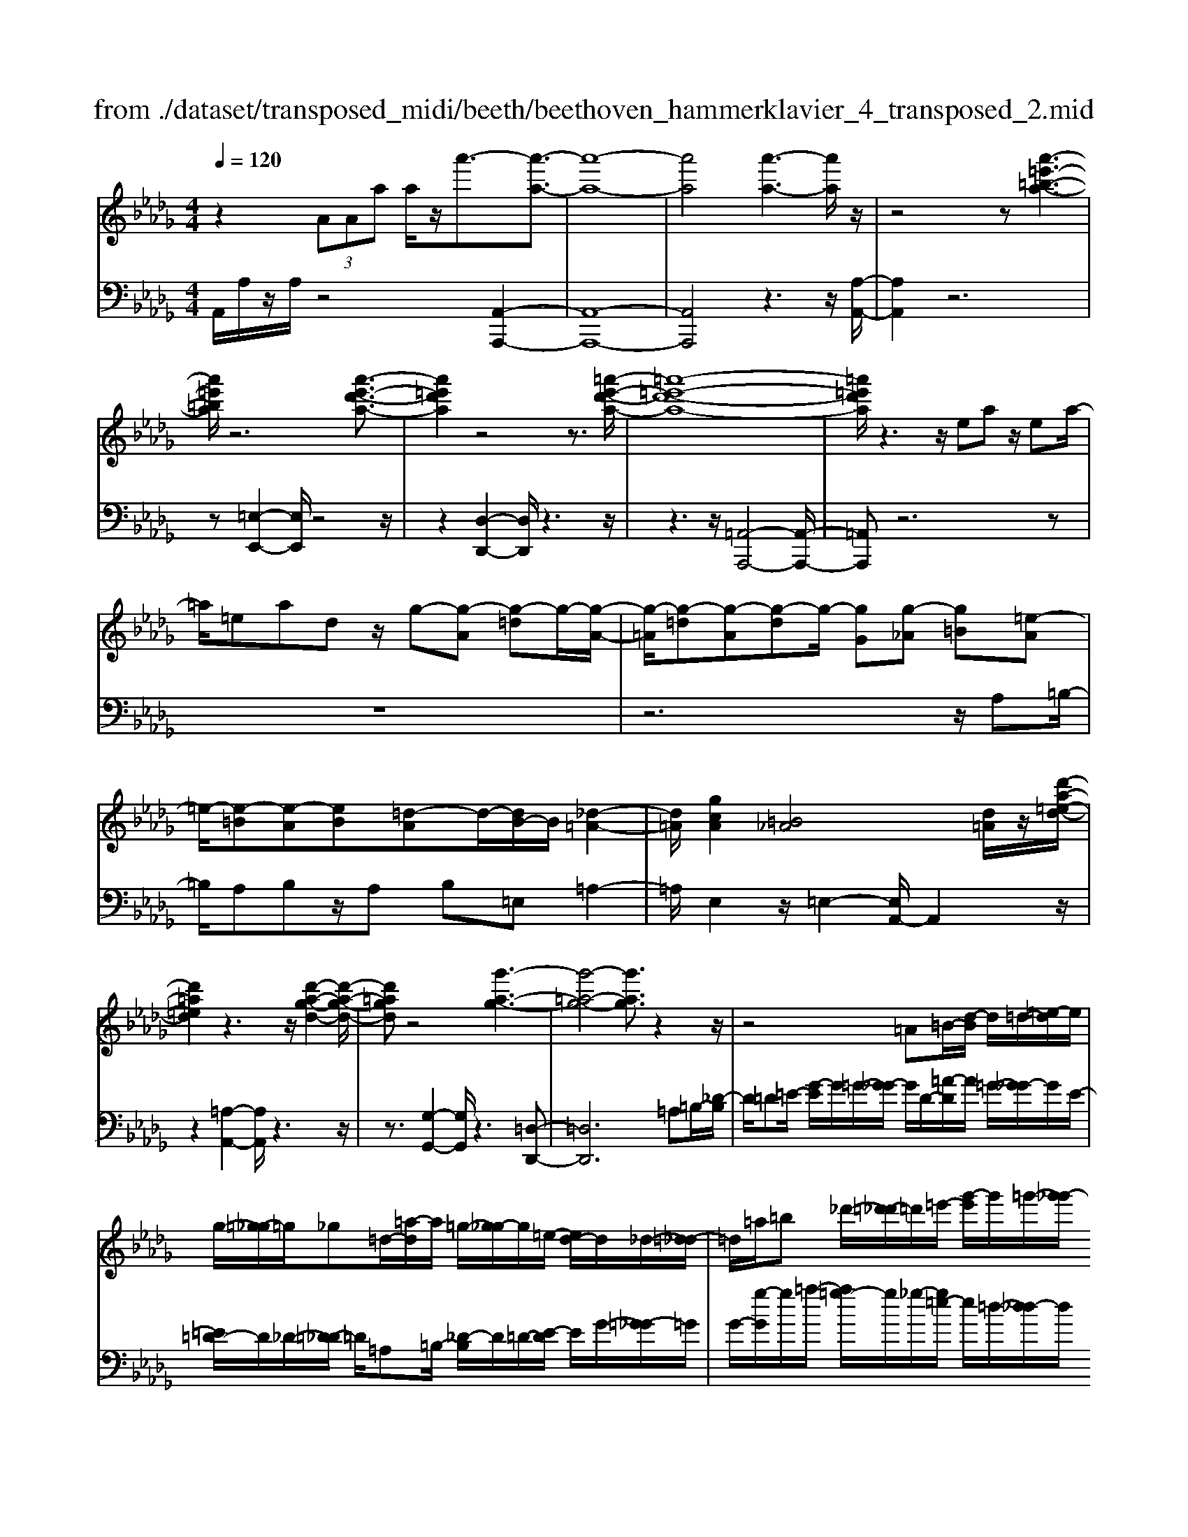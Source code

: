 X: 1
T: from ./dataset/transposed_midi/beeth/beethoven_hammerklavier_4_transposed_2.mid
M: 4/4
L: 1/8
Q:1/4=120
K:Db % 5 flats
V:1
%%MIDI program 0
z2  (3AAa a/2z/2a'3/2-[a'-a-]3/2| \
[a'-a-]8| \
[a'a]4 [a'-a-]3[a'a]/2z/2| \
z4 z[a'-=e'-=b-a-]3|
[a'=e'=ba]/2z6[a'-e'-d'-a-]3/2| \
[a'=e'd'a]2 z4 z3/2[=a'-e'-d'-a-]/2| \
[=a'-=e'-d'-a-]8| \
[=a'=e'd'a]/2z3z/2 ea z/2ea/2-|
=a/2=eadz/2 g-[g-A] [g-=d]g/2-[g-A-]/2| \
[g-=A]/2[g-=d][g-A][g-d]g/2- [gG][g-_A] [g=B][=e-A]| \
=e/2-[e-=B][e-A][eB][=d-A]d/2-[dB-]/2B/2 [_d-=A-]2| \
[d=A]/2[gcA]2[=B_A]4[d=A]/2z/2[d'-a-=e-d-]/2|
[d'=a=ed]2 z3z/2[d'-a-g-d-]2[d'-a-g-d-]/2| \
[d'=agd]z4[g'-a-g-]3| \
[g'-=a-g-]4 [g'ag]3/2z2z/2| \
z4 =A=B/2-[d-B]/2 d/2=d/2-[=e-d]/2e/2|
g/2-[=g-_g]/2=g/2_g=d/2-[=a-d]/2a/2 =g/2-[g_g-]/2g/2=e/2- [ed-]/2d/2_d/2-[=d-_d]/2| \
=d/2=a/2=b _d'/2-[=d'-_d']/2=d'/2=e'/2- [g'-e']/2g'/2=g'/2-[g'_g'-]/2 g'/2e'/2-[e'd'-]/2d'/2| \
d'/2-[d'=b-]/2b/2=a/2- [a=g-]/2g/2_g/2-[g=e-]/2 e/2=d/2-[d_d-]/2d/2 B/2-[BA]/2z/2=g/2| \
g/2z/2=b/2=a=d'/2-[d'_d'-]/2d'/2 =g'z/2[g'-d'-g-]2[g'-d'-g-]/2|
[=g'-d'-g-]8| \
[=g'd'g]/2[_g'=d'=ag]3z4z/2| \
z[g'-=d'-=b-g-]3 [g'd'bg]/2g/2B/2g/2 =g/2_g/2B/2g/2| \
=g4- g/2d/2_g/2f/2 g/2d/2g/2=e/2|
e/2g/2e/2=b/2 =e/2b/2g/2b/2 =g2 G2-| \
=G/2=E/2=A/2_A/2 =A/2E/2A/2G/2 _Gg2e| \
=d/2g/2d/2g/2 [d'-=g]/2[d'-_g]/2[d'-=B]/2[d'-d]/2 [d'=g-]/2[bg-]/2[c'g-]/2[=e'g]/2 [gc-]/2[c'c]/2[_gd-]/2[bd]/2| \
z/2[g=d-]/2[=bd]/2[g=e-]/2 [_be]/2[gd-]/2[=bd]/2[g_d-]/2 [d'd]/2z3z/2|
z2 z/2[=d'-=b-g-d-]4[d'-b-g-d-]3/2| \
[=d'=bgd]z6z| \
z[=d'-=b-=g-d-]6[d'bgd]| \
z8|
z4 z[=e'-=b-=g-e-]3| \
[=e'-=b-=g-e-]3[e'bge]/2z4z/2| \
z4 z/2[=e'-c'-=g-e-]3[e'-c'-g-e-]/2| \
[=e'c'=ge]3z2z/2c/2 z/2cc'/2-|
c'/2c'/2-[c''-c'-]4[c''c'-] c'/2[=b'-b-]3/2| \
[=b'-b-]3/2[b'=g'-bg-]/2 [g'-g-]2 [g'g]/2z/2[_g'g]3| \
[f'f]3[=d'd]3 =b=g| \
gz/2f=d=B=G_GFz/2|
z8| \
z8| \
z8| \
z8|
z8| \
z8| \
z8| \
z6 z3/2[F-=D-]/2|
[F-=D-]3[FD]/2[FD]/2 z3/2[FD]2[F-D-]/2| \
[F-=D-]3[BFDD]/2z3/2[BD]2[B-=G-]| \
[B=G]3[BG]/2z[BG]2[e-G-]3/2| \
[e=G]2 [eG]/2z[eG]2[e-c-]2[e-c-]/2|
[ec][ec]/2z[ec]3/2 [ac]3z/2[afc]/2| \
z[afc]3/2[c'=g=ec]3/2 z/2z/2[c'gec] [c'gec]3/2z/2| \
z/2[c'-=g-=e-c-]/2[c'-c'g-ge-ec-c]/2[c'gec]z[c'c][c'c]3/2 z[c'-c-]/2[c'-c'c-c]/2| \
[c'c]z/2z/2 [c'c][c'c]2z/2[c'c]z/2[d'c']/2[d'c']/2|
[d'c']/2 (3c'/2d'/2c'/2[d'c']/2 [d'c']/2[d'c']/2 (3d'/2c'/2d'/2 [d'c']/2[d'c']/2[d'c']/2 (3e'/2f'/2e'/2[f'e']/2[f'e']/2[f'e']/2| \
[f'e']/2 (3f'/2e'/2f'/2[f'e']/2 [f'e']/2[b'a']/2 (3a'/2b'/2a'/2 [b'a']/2[b'a']/2[b'a']/2b'/2 [a'g']/2f'/2e'/2d'/2| \
 (3c'/2b/2a/2g/2f/2 e/2a/2[dAFD] z3/2 (3B/2A/2G/2F/2E/2D/2| \
 (3C/2D/2C/2B,/2A,/2 B,/2 (3A,/2G,/2F,/2G,/2 F,/2E,/2D,3/2z3/2|
z8| \
z8| \
z8| \
z8|
z8| \
z2 z/2D/2z  (3=g/2a/2g/2[ag]/2[ag]/2 [ag]/2z/2z/2a/2-| \
a3/2z/2 a/2=g/2f/2 (3e/2d/2c/2f2zf/2| \
 (3e/2d/2c/2B/2A/2 d2 z[dc]/2B/2 c/2B/2A/2=G/2|
 (3A/2=G/2F/2E/2F/2 G/2A/2=A/2 (3B/2c/2B/2_A/2B/2c/2 d/2=d/2e/2f/2| \
[ed]/2c/2B/2A/2 =G/2A/2G/2F/2  (3E/2F/2G/2A/2=A/2 B/2c/2_A/2G/2| \
 (3A/2e/2d/2c/2d/2 e/2d/2=B/2 (3c/2d/2c/2_B/2=B/2g/2 f/2e/2=e/2f/2| \
[=e=d]/2_e/2f/2e/2 [=BG-]/2[cG-]/2[_dG-]/2[cG-]/2 [=G_G-]/2[_BAG-]/2[AG]/2[=dA-]/2 [eA-]/2[fA-]/2[eA-]/2A/2-|
A/2F/2f- [f-c][fd-]/2dzD/2 z/2d-[d-=A-]/2| \
[d-B-=A]/2[dB-]/2B zB/2z/2 b[_a-=d-]/2[ag-e-d]/2 [ge]/2[=gB][ae]/2| \
z/2A[g-e-]/2 [g-e=A-]/2[g-A]/2[g_A-] [gA-][g-A]/2[gf-A-]/2 [fA]/2[eG][d-F-]/2| \
[dF]/2[c-E-]/2[d-cF-E]/2[dF]/2 A/2z/2=d [eG-][=A-G-]/2[A_A-G-]/2 [A-G]/2[AF]=b/2|
z/2d/2-[b-=g-d]/2[b-g]/2 [bd-]3/2d/2- [a-d]/2[ae]/2z/2_g[bd-][=e-d-]/2| \
[=e_e-d-]/2[e-d]/2[ec] a'/2z/2c' [g'-e'-]/2[g'-e'=a-]/2[g'-a]/2[g'_a-][f'-a]/2f'/2=b'/2| \
d'[b'-=g'] [b'd']3/2[a'-f'][a'=d'][a'-b][a'e'-]/2[g'-e'b-]/2[g'b]/2| \
[g'-e'][g'a-]3/2[f'-d'-a]/2[f'd']/2[=e'd'][e-d][beD-]/2 [d'D]/2e'/2[e'-=g]/2[e'ag]/2|
[e'a=g]/2[d'a]/2[d'c'ag]/2[e'g]/2 d'/2[c'a-]/2[ba-]/2[c'a-]/2 [d'a]/2[e'd']/2c'/2b/2 a/2b/2a/2_g/2| \
[=e'fF-]/2[f'F]/2e'/2[g'-=a]/2 [g'ba]/2[f'ba]/2[_e'b]/2[e'=d'ba]/2 [f'a]/2e'/2[d'b-]/2[c'b-]/2 [d'b-]/2[e'b]/2[f'e']/2d'/2| \
=b/2_b/2=b/2_b/2 a/2[g-=dB]/2[ge]/2=e/2 g/2e/2_e/2_d/2  (3=B/2d/2B/2=A/2_A/2-| \
A/2-[=eA-]/2[gA]/2a/2  (3=a/2_a/2g/2e/2_e/2 d/2=B/2[=e-E]/2[e-G]/2 [e-=G]/2[eA]/2[_g=A-]/2[eA-]/2|
[e=A-]/2[dA]/2=B/2A/2 _A/2[d-D]/2[d-=E_E]/2[d-F]/2 [d-G]/2[d-F]/2[dG]/2A/2<=A/2[d_B][e-=B-]/2| \
[e=B]/2=e[g-=A-]2[gA]/2 [gA][gA] [e-_A-]/2[e_e-AG-]/2[eG]/2[=e-E-]/2| \
[=eE]/2[G_E][A=E-]/2 [=AE]/2[d=B_E-]/2[eG-E]/2[=eG]/2 f/2g/2_a/2 (3g/2e/2_e/2d/2B/2=e/2| \
g/2a/2 (3=a/2b/2=b/2 d'/2b/2a/2_a/2 g/2=e/2[B-_E]/2[B=E_E]/2 D/2[=A-B,]/2[A-D]/2[A-E]/2|
[=A-=E]/2[AF]/2[_A-G_E]/2[A=E]/2 [d-=G]/2[d-A]/2[d-=A]/2[d_A]/2  (3F/2_G/2B/2=B/2=A/2 _B/2=B/2_B/2[e-c]/2| \
[=ed]/2[_ed]/2[e-B]/2[e-=B]/2 [e-d]/2[e-B]/2[e=A]/2_B/2 [d-=B]/2[g-dc_B]/2[g-d]/2[g-e]/2 [gd]/2=B/2d/2e/2| \
[=e_e]/2=e/2=d/2_e/2 [a-d]/2[ae]/2=e/2_e/2 [a_dc]/2[ge]/2d/2F/2 G/2A/2G/2[=e-=B_B]/2| \
[=ed]/2=B/2[e-_B]/2[e=B]/2 [_e-d]/2[eB]/2[B_B]/2[=ed]/2 =d/2[b'_e]/2[=b'_b'_d]/2[=b'_b'c]/2 [=b'd]/2[b'_b'd=B]/2[_b'G]/2=B/2|
=b'2 z[b'_b'B]/2[a'=B-]/2 [g'B-]/2[=e'B-]/2[_e'B]/2a'2z/2| \
[a'=G]/2_g'/2[=e'A-]/2[_e'A-]/2 [d'A]/2=b/2=e'2z/2[e'g-]/2 [_e'g]/2[d'=e-]/2[_e'=e]/2[d'd-]/2| \
[=b_bd-d]/2[=bd]/2_b/2a/2 g/2a/2b/2 (3=b/2c'/2d'/2e'/2d'/2b/2 d'/2e'/2=e'/2f'/2| \
 (3g'/2a'/2g'/2=e'/2_e'/2 d'/2=b/2[d'=e] z[e-d-]2[ed]/2[e-A-]/2|
[=eA]/2[eA][_e-G-]/2 [ed-G=E-]/2[dE]/2[=B_E] [_BD][=BE] c/2 (3d/2e/2=e/2g/2| \
a/2=a/2_a/2g/2 =e/2_e/2d/2[g=A][=e-_A-]/2[e_e-AG-]/2[eG]/2 [d=E][c_E]| \
[d=E]F,/2G,/2  (3A,/2B,/2=B,/2D/2=D/2 _D/2B,/2_B,/2A,/2 G,/2=G,/2 (3A,/2B,/2=B,/2| \
D/2E/2=E/2_E/2 D/2=B,/2_B,/2A,/2 [g-=d-]/2[g=e-d_d-]/2[ed]/2[=d=B][_d=A][B-_A-]/2|
[=BA]/2[d=A][=e'=g][=d'-_g-]/2[d'_d'-ge-]/2[d'e]/2 [b=d][_b_d] [=b=d]2| \
[=d'-=b-]3/2[d'_d'-b_b-]/2 [d'b]/2[=g-=e-]2[ge]/2z/2[ge]2[_g-=d-]/2| \
[g=e-=d_d-]/2[ed]/2[=d=B] [_d_B][=d=B] [e_d][g=d]2[g-d-]/2[g-gd-d]/2| \
[g-=d-]2 [gd]/2[=e_d]2[=d=B][_d-=A-]/2 [dB-A_A-]/2[BA]/2[d=A]|
[=d=B][=e=A] [g-A][g_A] [e-=A-]/2[e-BA]/2[e-A]/2[e-e_A]/2 [eB]/2[_d=A-]/2[AD]/2E/2| \
=A/2d/2A/2[=d_A]/2 G/2[=eA][=B=A]/2 _d2 z/2a/2_a/2g/2| \
a=a/2=b/2- [b-_a]/2[b-A]/2[b-=eB]/2[b-a-]/2 [a'ba]/2[g'=a-]/2[e'a]/2[_e'b-][=e'b-]/2[g'b]/2[b-_a-]/2| \
[=ba-]3/2[aa]/2 g/2=e/2_e/2d/2 B/2=A/2[_aA]/2z/2 =a/2z/2b/2-[b-B]/2|
[=b-d]/2[b-e]/2[baf-]/2[gfd-]/2 [fd]/2[g-d]/2g3/2=A/2a'/2[_a'B]/2 g'/2[f'd-]/2[=d'_d'd-]/2[bd-]/2| \
[=a-d-d]/2[a-d]/2[aA-] A/2a/2_a/2g/2 f/2=d/2_d/2=B/2 [=aA]/2b/2z/2d'/2-| \
d'2 b/2a/2g/2g'/2 =d'/2[_d'=b]/2z/2[b'a']/2 g'/2f'/2b'-| \
=b'3/2b/2 =a/2_a/2b/2 (3a/2g/2f/2a/2d/2c/2 d/2d'/2a/2=g/2|
a/2a'/2d'/2c'/2  (3d'/2d''/2=b'/2=a'/2_a'/2 =a'2 z2| \
z2 g/2[=eA]/2z/2[f'=dG]/2 z/2[_dE]/2z/2[g'-=B=D]/2 g'/2-[g'-=A_D]/2g'/2-[g'-=d-G-]/2| \
[g'=d-G-][dG]2z2[dG]/2z/2 [_d=E]/2z/2[d'=B=D]/2z/2| \
[=AD]/2[=d'-_A=B,]/2d'/2-[d'-G=A,]/2 d'/2-[d'B-D-]3/2 [BD]2 z2|
[=B=D]/2z/2[=A_D]/2z/2 [d'_AB,]/2z/2[=AD]/2z/2 [=d'-_AB,]/2[d'-G=A,]/2d'2-d'/2_d'/2-| \
d'3/2=b4-b3/2b'-| \
=b'3/2z=a'/2z3/2_a'/2z3/2g'/2z| \
f'/2z3/2 [=BA]/2z/2[=AG]/2z/2 [_AB,]/2z/2[=AD]/2[_AB,]/2 z/2[G=A,]/2z/2[F_A,]/2|
z/2[G=A,]/2z/2[_AF]/2 z/2[=AG]/2[=B_A]/2z/2 [d=A]/2z/2[eG]/2z/2 [f_A]/2z/2[g=A]/2z/2| \
[a=B]/2[=ad]/2z/2[_b=d]/2 z/2[=b_a]/2z/2[_d'=a]/2 z/2[=d'b]/2z/2[_d'a]/2 z/2[b=d]/2[a_d]/2z/2| \
[g=B]/2z/2=A/2z/2 [=e_A]/2z/2G/2z/2 [_e=E]/2_E/2z/2G2-G/2-| \
G3z/2[d'c'=e]/2 [d'c'_e]/2c'/2[d'c'a]/2[d'c']/2 [d'g]/2[d'c']/2[c'=e]/2[d'c']/2|
[d'c'e]/2d'/2[d'c'=a]/2c'/2 [c'be]/2[d'-g]/2[d'-_a]/2[d'-ag]/2 [d'-ag]/2[d'-g]/2[d'-ag]/2[d'-ag]/2 [d'-a]/2[d'-ag]/2[d'-g=e]/2[d'g]/2| \
[d'=e]/2z/2[=b_e]/2z/2 [=ad]/2z/2[_aB]/2z/2 [g=A]/2z/2[=e_A]/2z/2 [=a-g]/2a/2-[a-G]/2[a-_A]/2| \
=a/2-[a-A]/2a/2=B/2 z/2d-[ad]/2 z/2[_aB]/2z/2[g=A]/2 [=e_A]/2z/2[_b=g-]/2[e'g-]/2| \
[d'=g-]/2[bg]/2g/2d'/2 b/2g/2 (3=e/2b/2g/2 e/2[_ed-]/2[bd-]/2[gd-]/2 [ed-]/2[=ed-]/2[d'd-]/2[bd-]/2|
[=gd-]/2[e-d]3/2 e/2z3/2 d'3-d'/2[BD-]/2| \
[=B_BD-]/2[=BD-]/2[B_BD-]/2[=B_BD-]/2 [BD-]/2[=B_BD-]/2[=B_BD-]/2[=BD-]/2 [B_BD-]/2[=B_BD]/2[A-E] [g-A]g-| \
g2- g/2 (3E/2=E/2_E/2[=E_E]/2 =E/2[g'-E_E]/2[g'-=E_E]/2[g'-E]/2 [g'-=E_E]/2[g'-=E_E]/2[g'-=E]/2[g'E_E]/2| \
[=e_eG-]/2[eG-]/2[=e_eG-]/2[=e_eG-]/2 [=eG-]/2[e_eG-]/2[=e_eG]/2[e=G-]/2 [=e_eG-]/2[=e_eG-]/2[=eG]/2[d-A-]/2 [e-d-A]/2[e-d]e/2-|
=e2- e/2z/2[e'-_ED]/2[=e'-_ED]/2 [=e'-D]/2[e'-_ED]/2[=e'-_ED]/2[=e'-_E]/2 [=e'-_ED]/2[=e'-_ED]/2[=e'-D]/2e'/2-| \
[=e'dE-]/2[_e=E-]/2[_ed=E-]/2[_ed=E-]/2 [dE-]/2[_ed=E-]/2[_ed=E-]/2[_e=E-]/2 [_ed=E-]/2[_ed=E-]/2[dE]/2[_edB-]/2 [edB-]/2[eB-]/2[edB-]/2[edB]/2| \
d/2[edA-]/2[edAG-]/2[eG]/2 [d=E-]/2E/2a2-a/2ge_e/2-| \
e/2[=dB][e=B][g-c-]/2[g=e-_d-c]/2[ed]/2 [_eG][d=E-] [cE][dE-]|
[G-=E-]/2[G-E_E-]/2[G-E]/2G/2 =b/2_b/2a/2g/2 d/2[be]/2=e/2[=b-_e]/2 [bGE]/2B/2e/2e'/2| \
[d'=e]/2=b/2[_bg-]2[=bg_e]/2g/2 b/2e'/2z/2=e'/2 z/2g'3/2-| \
[g'E]/2e/2[d=E]/2=B/2 [_BG-]2 [=B-G]/2[B-_ED]/2[B-B,]/2[BE-]/2 [BE]/2e/2a/2b/2| \
a/2[d'g]/2=e/2[_e'-e-]2[e'-e=B]/2 [e'-_B]/2[e'A]/2=B/2-[bB-]/2 [_b=B-]/2[a=gB]/2e/2[ad]/2|
=B/2b/2z/2d'/2 z/2e'/2-[e'-e]/2[e'-=gf]/2 [e'-a-]/2[e'ba-]/2[_ba-]/2[aa]/2 c'/2z/2d'/2z/2| \
e'/2-[e'-fe]/2[e'-=g]/2[e'-a-]/2 [e'c'a-]/2[ba]/2a/2d'/2 z/2e'/2>=e'/2a/2 b/2c'/2d'/2d'/2-| \
[d'-=a]/2[d'_a]/2[c'-g]/2c'/2- [c'-a]/2[c'=a-]/2[c'a-]/2[e'a-]/2 [=e'a]/2g'/2-[g'-g]/2[g'-e]/2 [g'_e]/2_a/2 (3d'/2c'/2b/2| \
a/2g/2f/2e/2 [fd-]/2[ad-]/2[=ad-]/2[=bd-]/2 [_bd]/2 (3d'/2=b/2_b/2_a/2 g/2[fG-]/2[eG-]/2[d-G]/2|
[d-B]/2[d-=B]/2[dd]/2[gG]/2 =e/2_e/2d/2B/2 _B/2A/2[BG-]/2[dG-]/2 [eG-]/2[=e_eG-]/2[e'G]/2d'/2| \
=b/2_b/2a/2g/2 =e/2[_e-G]/2[e-B]/2e/2- [e=B][_bd] [=b-e][b-=e-]/2[b-g-e]/2| \
[=bg-]/2[e'g][=e'-e]/2 [e'-a]/2[e'-g]/2[e'e]/2_e/2  (3d/2B/2=A/2[B_A-]/2A/2- [eA-]/2A/2-[=e-A]/2e/2-| \
[=e-=A]/2[e=B-][=gB-][_a-B]/2a/2[=a-d-][d'ad-]/2[bd-]/2[ad]/2 _a/2_g/2e/2=d/2|
[d-=E]/2d/2-[d-A]/2[d=A-][=dA-][e-A]/2 e/2-[e-=B-]/2[e-_d-B]/2[ed]/2 [d'a-][=d'-a]/2[d'f]/2| \
=e/2=d/2_d/2 (3B/2=A/2=G/2[AF-]/2F/2-[dF-]/2 F/2-[=d-F]/2d/2-[d-G][dA-]/2[eA-]| \
[f=A][=g=e] a/2z/2d'/2z/2 =d'2- d'/2e'/2z/2f'/2| \
z/2=g'/2z/2=a'z/2a z4|
z/2=a2=g3-g/2 =e3/2-[f-e]/2| \
f3z/2=e3-e/2=d-| \
=d/2-[d-d]/2d3/2d3/2- [d=A-]/2A3/2 f2| \
=e3/2-[e=A-]/2 A/2z[=d'_d']/2  (3d'/2=d'/2_d'/2[=d'_d']/2[=d'_d']/2 z/2z/2=d'-|
=d'z/2d'/2 c'/2b/2=a/2 (3=g/2a/2b/2c'/2b/2a/2 g/2f/2 (3=e/2f/2g/2| \
f/2=e/2=d/2c/2  (3=B/2c/2_B/2=A/2c/2 d/2e/2f/2 (3=g/2a/2b/2c'/2d'/2c'/2| \
=b/2_b/2 (3=a/2=g/2_g/2 =g/2a/2g/2_g/2 f/2 (3=e/2=d/2c/2d/2 e/2f/2e/2f/2| \
 (3=g/2=a/2g/2a/2b/2 zb3/2-[bf]/2g/2a/2 b/2c'/2=d'/2z/2|
=d'3/2z/2 =a/2 (3b/2c'/2d'/2=e'/2 f'/2zf'3/2 (3e'/2f'/2e'/2| \
 (3f'/2=e'/2f'/2[f'e']/2 (3e'/2f'/2e'/2[f'd-]/2d/2z[=a-d]/2[a-=d_d]/2[a=d_d]/2 [=g-=d_d]/2[g-=d]/2[gd_d]/2[=d_d]/2| \
[=e-=d_d]/2[e-d]/2[e-=d_d]/2[=g-e=d-]/2 [gd-]d/2-[f-d]3/2[f-=A]3/2f/2-[f-G-]| \
[f=G-]/2[=e-G]2[e-E]3/2 [eG]3/2z/2 [=d-F]3/2[d-E-]/2|
[=d-=E]3[dD]2[=G-D-]/2[GF-D-]/2 [FD]/2[ED-][F-D]/2| \
[F=E-=A,-]/2[EA,-]/2[F-A,]/2F/2 [=GF-][_A-F]/2[=A-_AE-]/2 [=A-E]A/2-[AA,]3/2a-| \
=a/2z/2[=gf]/2[gf]/2  (3f/2g/2f/2[gf]/2[gf]/2 g/2[=d-F-]/2[d_A-F-]/2[AF]/2 [=A-=E]3/2[A-A,-]/2| \
[=A-A,]A/2A/2>=B/2d/2=d/2=e/2 f/2=g/2a/2_b/2 z/2b3/2|
z/2[b=a]/2[ba]/2 (3a/2b/2a/2[ba]/2[ba]/2b/2 f3/2-[f=d-F]/2 [d-=GF]/2[d-GF]/2[d-GF]/2[d-G]/2| \
[=d-=GF]/2[dGF]/2[B-=E-]3/2[BGE]/2=A/2B/2 c/2d/2 (3e/2E/2F/2 [e-G]/2[e-A]/2[eB]/2c/2| \
B/2 (3c/2=d/2=e/2f/2 =g/2G/2=A/2[g-B]/2 [g-c]/2[ged]/2b/2a/2 g/2f/2 (3e/2d/2B/2| \
=A/2[=d-=G]/2[d-F]/2[d=E]/2 D/2 (3g/2f/2e/2d/2 c/2B/2G/2F/2 [B-E]/2[B-DC]/2[BB,]/2[A-F]/2|
[=A-=E]/2[A=D]/2 (3C/2B,/2A,/2 A/2B/2c/2d/2 e/2f/2[c-A=G]/2[c-F]/2 [cE]/2D/2C/2c/2| \
 (3=d/2=e/2f/2=g/2=a/2 [d-B]/2[d-A]/2[dG]/2[FE]/2 D/2d/2e/2[fB-]/2 [gB-]/2[aB]/2[b-bg]/2[b-f]/2| \
[b=e]/2=d/2c/2 (3B/2b/2c'/2[d'b-]/2[e'b-]/2[f'b]/2 =g'/2[=a'a-]/2[g'f'a-]/2[e'a]/2 d'/2c'/2z| \
c'3/2[f'f-]/2 [=e'f-]/2[=d'f]/2c'/2[b=a]/2 za3/2z3/2|
z3/2 (3f/2=g/2=a/2b/2c'/2d'/2 =d'/2c'/2 (3b/2a/2g/2 f/2b/2a/2g/2| \
 (3f/2e/2=d/2=g/2f/2 =e/2d/2c/2=B/2 [_B-GF]/2[B-E]/2[B-D]/2[B-C]/2 [B-=B,]/2[_B-G]/2[B-F]/2[B-FE]/2| \
[B=A-=G-]/2[A-G]3/2 A/2-[A-=E]/2[AGF]/2[AF-]2[=d-F]3/2d/2-[d-F]/2| \
[=d-D]/2[d-A]/2[d=A-] A/2F/2A/2[=B-_A]/2 [B=G]/2[_B-_D]/2[BG]/2[=A-FC]/2 [A-D-][AG-D]/2G/2|
D-[D-B,-]/2[D-B,=G,-]/2 [DG,-]/2[D-G,]/2D/2-[D=A,-]/2 [=B,A,-]/2[C-A,]/2[C-A,-_A,]/2[=EC=A,-]/2 [F-A,]/2[F-_B,]/2[FC-]/2[EC-]/2| \
[F-C]/2[F-=D-_D]/2[F=D-A,]/2[D=A,-]/2 [A,-=E,]/2[A,F,-]/2[A,F,-]/2[B,-G,F,]/2 [B,-=G,-]/2[CB,G,-]/2[D-G,]/2[D-A,]/2 [DB,-]/2[_DB,-]/2[=D-B,A,]/2[D-B,-]/2| \
[G=DB,-]/2[=G-B,]/2[G-C]/2[GD-]/2 [B-=AD-]/2[B-D_D]/2[BC-]/2C/2- [=BC]c/2-[c-G][c=E][_B-C-]/2| \
[BC-]/2[=A-C]/2[AD] =D-[AD-] [G-D]/2[GD-C-]/2[D-C]/2[DB,]de/2-|
[e-B][e=G] [=dE-][c-E]/2[c=E-]/2 E/2F-[c-F-]/2 [c=A-F-]/2[AF]/2[F-_E]| \
[F-=D]/2[FE]/2f/2[ed-]/2 d2 z/2=g3/2 g/2f/2e-| \
e/2=e=a3/2a/2=g/2 f2- f/2=d/2b-| \
b/2b/2[a=g-]/2g/2 b=a b/2-[e'-b]/2e'/2z[=dc]/2 (3c/2d/2c/2|
[=dc=A-]/2[dcA-]/2[dA]/2[dc]/2 B2 z/2B/2c/2d/2  (3e/2f/2=g/2d-| \
=dz [ed]/2f/2=g/2=a/2 b/2f2z/2f/2g/2| \
 (3=a/2=g/2a/2b/2c'/2 =b/2c'/2 (3=d'/2e'/2d'/2 c'/2_b/2a/2_g/2  (3f/2=g/2a/2g/2f/2| \
e/2=d/2 (3c/2B/2c/2 d/2e/2f/2g/2  (3=g/2b/2=a/2g/2f/2 b/2a/2b/2=e/2-|
=e[_e-c] [e-G-]/2[e-=A-G]/2[e-A]/2[ec-][=d-c]/2d/2-[dB-]/2 [=e-B]/2e/2f| \
[=g-B-]/2[=a-gB]/2a/2b2-b/2 ag b/2[aA-]/2A| \
z3=g/2f/2 F3/2z2z/2| \
=d'/2c'/2=a/2f/2 =e/2[d_d-E]/2[d-_E]/2[d=E]/2 G/2[c-=G]/2[c-_G]/2[c-A=G]/2 [c-B]/2[cA]/2[=dG]/2F/2|
 (3=e/2_e/2=e/2f/2=g/2 _g/2=g/2 (3=a/2b/2a/2 g/2f/2e/2d/2  (3c/2=d/2_e/2d/2c/2| \
B/2=A/2 (3B/2c/2=d/2  (3e/2f/2e/2 (3f/2e/2f/2 [fe]/2[fe=G]/2[feA]/2[dB]3/2c/2d/2| \
[=dc]/2[dc]/2[dc]/2c/2 [dcG=E]/2[d=B=G-]/2[dG-]/2[BG]/2 G/2[c_B]/2[cB]/2 (3B/2c/2B/2[cB]/2[cBD]/2[cE]/2| \
[=AF-]/2[cAF-]/2[FF]/2A/2 =G/2A/2 (3B/2c/2=d/2 [d'-=e]/2[d'_g]/2=g g'/2>G/2F/2G/2|
=A/2B/2c/2[c'-=d]/2 [c'=e]/2f/2-[f'-f]/2f'/2 F/2_E/2F/2 (3G/2_A/2B/2[b-c]/2[bd]/2e/2-| \
e/2e'-[e'=g]/2 a/2b/2=b/2-[bG]/2 A/2[B-_B]/2[d=B-]/2[eB-]/2 [fB]/2_g/2-[g-_B]/2[gd]/2| \
[=B_B]/2A/2G/2F/2 [gG-]/2[fG-]/2[edG-]/2[gG-]/2 [dG-]/2[gG-]/2[fG]/2 (3e/2d/2=B/2_B/2[b-g]/2[b-f]/2| \
[b-e]/2[bd]/2f/2-[=baf-]/2 [_bf]/2a/2g/2f/2 [ed-A]/2[d-B]/2[d-A]/2[d-G]/2 [d-F]/2[d-E]/2[d-GF]/2[dA-]/2|
[eA-]/2[fA-]/2[gA]/2a/2- [a-=B_B]/2[a-c]/2[ad-]/2[bd-]/2 [=bd-]/2[c'd]/2[d'-e]/2[d'-f]/2 [d'-g]/2[d'ba]/2[_bg]/2[af]/2| \
g/2e'z/2 =B/2 (3d/2B/2d/2[dB]/2 [dB]/2 (3B/2d/2B/2[ad]/2 _b/2=b/2d'/2e'/2| \
f'/2g'/2 (3=g'/2a'/2b'/2 =b'd'' z[b_b]/2[=b_b]/2  (3b/2=b/2_b/2[=b_b]/2[=b_b]/2| \
=b/2<g/2 (3a/2_b/2=b/2 d'/2e'/2=e'/2f'/2 g'/2 (3a'/2=a'/2_b'/2[=b'd']/2 b/2_b/2_a/2[a-g]/2|
[a-f]/2[a-e]/2[a-dc]/2[a-d]/2 [a-A]/2[a=B]/2_B/2d'/2 e'/2f'/2[g'd'-]/2[g'f'd'-]/2 [a'd'-]/2[b'd'-]/2[a'd'-]/2[b'd'-]/2| \
[=b'd']/2d''/2>b/2_b/2 [b-a]/2[b-=g]/2[b-=e]/2[b-_e]/2 [b-=d]/2[b-e]/2[b_dB]/2=B/2 z/2e'/2g'/2[a'e'-]/2| \
[b'e'-]/2[=b'e'-]/2[_b'e'-]/2[a'g'e']/2 [f'=a-]/2[e'a]/2[=d'b] f/2z/2z/2B,/2 z/2z/2z/2b/2| \
z/2z/2z/2E/2 z/2z/2e'/2z/2 z/2z/2F/2z/2 z/2f'/2z/2d/2-|
d/2B/2z/2z/2 b'/2z/2z/2z/2 =e/2z/2z/2[c''c']/2 z/2[a'a]/2z/2[f'f]/2| \
z/2[c'c]/2z/2[aA]/2 [fF]/2z/2[cC]/2z/2 [=BFB,]/2z/2[bfB]/2[c'=ec]/2 z3/2[c''=g'e'c']/2| \
z8| \
z3c3/2-[cB-]/2B3/2=A3/2-|
=A/2B2c3/2- [cF-]/2F3/2 [=GF]2| \
[=AE]2 [B-=D-]3/2[B-=E-D]/2 [BE]3/2[AF-]2[=G-F-]/2| \
[=G-F]3/2[G-=E-]3/2[c-GE-]/2[c-E-]3/2[c-_G-E]/2[c-G]3/2[c-=G-]| \
[c-=G][c=A-]3/2[=dA-]2[=e-AG-]/2[eG]3/2[f-F-]3/2|
[fF-]/2[c-F-]3/2 [cB-=G-F]/2[BG]3/2 [=A-C]2 [AD-]3/2D/2| \
[=G-=D-]3/2[G-=E-D]/2 [G-E]3/2[GF]2[gc]2[f-d-]/2| \
[f=d-]3/2[=e-d]3/2[f-ec-]/2[fc]3/2[=gB]2[c-=A-]| \
[c=A][=d-B-]3/2[e-dc-B]/2[ec]3/2[f-F]2[f=G-]3/2|
[=e-=A-=G]/2[e-A]3/2 [eB-]3/2B/2- [=d-B]3/2d/2 [c-A-]2| \
[c-=A-]3/2[cB-A=G-]/2 [BG]3/2[A-F-]3/2[AG-F-]/2[G-F-]3/2[G-F=E-]/2[G-E-]/2| \
[=G=E-]/2E/2-[c-E]3/2c/2-[c_G-]3/2[=AG-]2[=d-G-]3/2| \
[=d-G]/2[d=G]2g3/2- [gf-]/2f3/2 =e2|
=a2 =g3/2-[gf-]/2 f3/2c'2b/2-| \
b3/2=a3/2-[ag-=d-]/2[gd]3/2[ac]2[d-B-]| \
[=dB][c-=A-]3/2[d-c=B-A]/2[dB]3/2[=ec]2[f-d-]3/2| \
[=g-f=e-=d]/2[g-e]3/2 [gc]2 [fA]2 [e-G-]3/2[ed-GF-]/2|
[=d-F-]6 [dF]z/2[c-=E-]/2| \
[c-=E-][_e-cG-=E]/2[_eG]3z/2[=d=G]2[=e-B-]| \
[=eB]3[f-=A-]3/2[g-fB-A]/2[g-B]3/2g3/2-| \
g/2f2-f/2z/2=e2-e/2- [e_e-]/2ez/2|
z[a-dc]/2[a-c]/2 [a-dc]/2[ag-dc]/2[g-d]/2[g-c]/2 g/2f2g-[g-d]/2| \
[gc]/2[a-B]/2[a-A]/2[a-G]/2 [aF]/2[=d-B-]3/2 [e-dB]/2e/2-[e-B]/2[eA]/2 [f-G]/2[f-F]/2[f-E]/2[fD]/2| \
[=dF-]F B3/2-[BA-]/2 A3/2=G2A/2-| \
A3/2B3/2-[BE-]/2E3/2[eF]2[d-=G-]|
[d=G][c-A-]3/2[d-cB-A]/2[dB]3/2[ec]2[A_G]e/2-| \
e/2-[d'c'e-]/2[c'e]/2[d'c'a-]/2 [d'a-]/2[d'c'a-]/2[d'c'=a-_a]/2[c'=a]/2 d'/2z/2d'/2c'/2 b/2_a/2g/2f/2| \
z (3D/2=B,/2_B,/2 A,/2G,/2F,/2zb/2a/2g/2 f/2e/2d/2z/2| \
z/2[ED]/2=B,/2_B,/2 A,/2=G,/2z a/2g/2=e/2_e/2 d/2c/2z/2C/2|
B,/2=A,/2G,/2F,/2 E,/2zf'/2 e'/2d'/2c'/2b/2 a/2z/2F/2=E/2| \
E/2D/2C/2B,/2 zg/2f/2  (3e/2d/2c/2B/2A/2 =G/2[d-F]/2[dE]/2D/2| \
C/2B,/2A,/2=G,/2 F,/2E/2D/2 (3C/2B,/2A,/2G,/2[D-F,]/2[DE,]/2 G,/2B,/2D,| \
z[A=G]/2 (3G/2A/2G/2[AG]/2A/2G/2 z/2A2zA/2|
 (3=G/2F/2E/2D/2C/2 F2 zF/2E/2 D/2 (3C/2B,/2A,/2D/2-| \
D3/2zd/2c/2B/2 c/2B/2A/2=G/2 A/2G/2 (3F/2E/2F/2| \
=G/2A/2=A/2B/2 c/2B/2_A/2B/2 c/2d/2=d/2e/2 f/2e/2[_g-f]/2[ge]/2| \
[dc]/2E/2 (3F/2E/2F/2 [FE]/2 (3E/2F/2E/2 (3F/2E/2F/2D2zD/2|
E/2F/2G/2[AF]/2 [BE]/2[G-D]/2[G-C]/2[G-B,]/2 [GA,]/2D-[FD-]/2 [GD]/2A/2B/2[cD-]/2| \
[dD-]/2[B-D]/2[B-E=D]/2[B-F]/2 [BG-]/2G/2-[AG-]/2[BG]/2 c/2B/2[cG-]/2[_dG-]/2 [eG-]/2[dG]/2[e=G-]/2[fG-]/2| \
[g=G-]/2[fG]/2[eA-]/2[fA-]/2 [_gA-]/2[f=eA-]/2[_eA-]/2[dA-]/2 [cA-]/2[BAG-]/2[cG]/2[dF-]/2 [cF-]/2[BF-]/2[A-F]/2[AE-]/2| \
[=aE]/2b/2_a/2g/2 f/2e/2d/2c/2  (3d/2c/2B/2A/2B/2 c/2d/2e/2=e/2|
f/2e/2[fd-]/2[=gd]/2 a/2be/2  (3f/2g/2a/2b/2c'/2 d'/2e'/2c'/2b/2| \
a/2g/2f/2=g/2 =a/2b/2c'/2d'/2 e'/2 (3f'/2d'/2c'/2b/2 _a/2_g/2a/2b/2| \
c'/2d'/2e'/2f'/2 g'z [fec-]/2[ec-]/2[fec-]/2[fc]/2 [feG-]/2[eG-]/2G/2-[ed-GF-]/2| \
[d-F]/2[d=E][dB-]/2 [_edB-]/2[eB-]/2[edB]/2[d=E-]/2 [_ed=E-]/2E/2-E/2[c_E][=B=D][_dBA-]/2|
[=BA-]/2[dBA-]/2[dBA=D-]/2[_d=D-]/2 [BD-]/2D/2[B_B-_D-]/2[B-D]/2 [B=G]z3| \
B=G Az2z/2c=AB/2-| \
B/2z3d/2- [dB-]/2B/2c [e-c]/2[eA]/2[a-B]/2[a-c]/2| \
[a-d]/2[ac]/2[f-d]/2[fA]/2 [e-B]/2[e=A]/2[d-B]/2[dE-]/2 [c-E]/2c/2=B [_b-B]/2[b-c]/2[b-=d]/2[b-e]/2|
[b-=e]/2[bf]/2[a-g]/2[a-af]/2 a/2g[f-=A]/2 [fB]/2[_e-=B]/2[e_B]/2=de[_a-c]/2| \
[ad]/2c/2B/2[g-A]/2 [g-B]/2[g-c]/2[g-d]/2[g-=d]/2 [ge]/2[g-f]/2[ge]/2g/2- [gf-]/2f/2[e-=G]/2[eA]/2| \
[d-B]/2[dA]/2c d=D/2E/2 D/2C/2B,/2C/2 D/2E/2=E/2F/2| \
G/2[e-FE]/2[eF]/2=G/2 A/2[d-=A]/2[d-B]/2[d-=B]/2 [d-_B]/2[d-_A]/2[dG]/2[d-=E]/2 [d_E]/2c/2d/2c/2|
B/2A/2B/2c/2 d/2=d/2e/2 (3f/2e/2_d/2e/2f/2g/2 =g/2a/2b/2a/2| \
[=dB-]/2[fB]/2[gA]/2a/2 [dA-]/2[eA]/2[fG]/2e/2 [fF-]/2[gF]/2[aE]/2g/2 c/2e/2f/2g/2| \
=g/2a/2b/2 (3a/2c'/2d'/2e'/2d'/2[=a_g-]/2 [bg]/2[c'f]/2b/2[=bf-]/2 [c'f]/2[d'e]/2c'/2[=d'_d-]/2| \
[e'd]/2[f'c]/2e'/2[=gf-]/2 [=af]/2[be]/2a/2[=b_be-]/2 [c'ed]/2b/2[d'f-]/2[=d'f]/2 [e'_g]/2_d'/2[=bf-]/2[c'f]/2|
[d'e]/2c'/2[=e'=g-]/2[f'g]/2 [_g'a]/2f'/2[=d'g-]/2[f'_e'gf]/2 _d'/2=e/2f/2_e/2 d/2[=d-=B]/2[dF]/2[e_B]/2| \
=G/2[d-F]/2[dG]/2[cG=E]/2 [e-d]/2[eG]/2[fc]/2=A/2 [_e-_G]/2[eA]/2[dF]/2B/2 [g-d]/2[gc]/2[=gdB]/2[a-=e]/2| \
[=ae]/2[b=e]/2d/2[dB=G]z[_a'g'e'-d'-]/2 [g'e'-d'-]/2[a'g'e'-d'-]/2[a'g'e'-d'-]/2[a'e'-d'-]/2 [g'e'-d'-]/2[e'd']/2[b'-g']/2b'/2-| \
b'[a=g]/2g/2 [b'ag]/2[a'g'ag]/2[=e'a]/2[_e'g]/2 [d'f]/2[a-g]/2a/2-ac''/2>a/2g/2|
f/2e/2d/2c/2 f-f a'/2-[a'f]/2e/2d/2 c/2B/2A/2d/2-| \
d/2-[f-d-]/2[f'-fd]/2f'/2 e'd' =d'e' z/2_d'3/2-| \
d'z/2d'a/2b/2c'/2  (3d'/2=d'/2e'/2f'/2e'/2 _d'/2c'/2b/2a/2| \
f'z e'2- e'/2e'b/2 c'/2d'/2e'/2=e'/2|
[g'f']/2f'/2e'/2d'/2 c'/2b/2a' zg'2-g'/2g'/2-| \
g'/2d'/2e'/2f'/2 g'/2=g'/2 (3a'/2b'/2a'/2 g'/2a'/2=a'/2_a'/2 f'/2_g'/2a'/2g'/2| \
 (3e'/2=e'/2g'/2e'/2=d'/2 _e'/2=e'/2_e'/2g/2 z/2=a'[_ae-=A-]/2 [_age-=A-]/2[ge-A-]/2[_ae-=A-]/2[ge-A-]/2| \
[fe-=A-]/2[geA-]/2[f-A] [f-_A-D-]/2[fd-AD]/2d/2f/2 g/2a/2b/2c'/2 d'/2<a/2F|
fa/2b/2 c'/2d'/2e'/2f'/2<b/2Ggb/2c'/2d'/2| \
 (3=d'/2e'/2f'/2g' =g'>a' _g'/2f'/2e'/2_d'/2  (3c'/2b/2a/2b/2a/2| \
g/2f/2g/2a/2 =g/2az2z/2 =Dz| \
[ag]/2[ag]/2 (3g/2a/2g/2 [ag]/2z/2z/2b2z/2 b/2a/2g/2f/2|
e/2=d/2e3/2-[eB-]/2B/2-[eB-]/2 [_dB]/2[cE-]/2[BE-]/2[AE-]/2 [=GE]/2 (3F/2E/2D/2C/2| \
cF/2E/2 D/2C/2 (3B,/2A,/2=G,/2 F,/2E,/2D,/2z_g/2 (3f/2e/2d/2| \
c/2B/2A/2G/2 F/2E/2<e/2E/2 D/2C/2B,/2A,/2 G,/2F,/2 (3E/2D/2C/2| \
[fF-]/2[eF]/2a/2g/2 f/2 (3e/2d/2c/2b/2 a/2g/2f/2[d'f-]/2 [c'f-]/2[bf-]/2[ag-fB-]/2[gB]/2|
e (3c''/2d''/2c''/2 [d''c''e'-]/2[d''c''e']/2d''/2[c''a'-]/2 a'/2d''-[d''f']z/2d''/2c''/2| \
b'/2a'/2g'/2[b'-f'G-]/2 [b'G]/2b[c'b]/2 b/2[b'a'c'b]/2[g'c'b]/2[f'c'b]/2 [e'c']/2[d'c'b]/2[g'-c'b]/2[g'-b]/2| \
[g'-=b-]/2[g'c'-b]/2c'/2g'/2 f'/2e'/2f'/2[e'=G-]/2 [d'c'A-G]/2[d'A]/2c'/2_b/2 a/2b/2 (3c'/2d'/2=d'/2| \
e'/2f'/2e'/2d'/2 e'/2 (3f'/2g'/2a'/2=b/2 c'/2d'/2e' d'/2-[d'-d'_b-]/2[d'b]/2[=b-a-]/2|
[=ba]/2[_bd][a-=B-]/2 [b'-a'-aB]/2[b'a']/2[_b'g']/2z/2 [b'g'][g'-e'-]/2[g'f'-e'd'-]/2 [f'd']/2[a'f']/2z/2[c'-g-e-]/2| \
[c'ge]/2[d'fd]z3/2=b z[_B=A]/2[BA]/2  (3A/2B/2A/2[BA]/2z/2| \
z/2=az/2  (3G/2_A/2G/2 (3A/2G/2A/2 [AG]/2G/2z/2=A/2 C,/2E,/2G,/2A,/2| \
C/2 (3E/2G/2=A/2C/2 E/2G/2A/2c/2 e/2g/2 (3a/2c/2e/2 g/2a/2c'/2e'/2|
g'/2=a'/2 (3c/2e/2g/2 a/2C/2E/2G/2 A/2C,/2E,/2G,/2 A,3/2-[A,G,-C,-A,,-]/2| \
[G,C,=A,,]2 [F,=B,,_A,,]d/2B/2 d/2B/2d/2 (3B/2_B/2=B/2=d-[d-B,-]/2| \
[=d=B,]/2B[_b-d]/2 [=b-_b_d=B]/2[b=A]/2_A/2G/2 B-[BA,] A/2-[=g-BA]/2[g=A]/2[_a-A]/2| \
[aG]/2F/2=D/2<=A/2 G,G [f-A]/2[f_A]/2[g-G]/2[gG-=ED]/2 [G-_D]/2[GC-]/2[AC]/2G/2|
F/2[G=A,-]/2[=EA,-]/2[_E=DA,-]/2 [EA,-]/2[DA,]/2[EA,-]/2[=EA,]/2 [GA,]_A,/2-[_E-A,-A,]/2 [E-A,]/2[E-G,][EF,-]/2| \
F,/2[E-G,-]/2[E-EG,-G,]/2[EG,]/2 [DF,][CG,] [DF,][=A,-G,-C,-]/2[A,_A,-G,F,-D,-C,]/2 [A,F,D,]/2[GC=A,][F-D-_A,-]/2| \
[FDA,]/2[c=AG][d_AF][=agc][_a-f-d-][c'ag-fe-d]/2[d'g-e-]/2[c'g-e-]/2 [d'c'g-e-]/2[d'g-e-]/2[d'c'g-e-]/2[c'g-e-]/2| \
[d'c'g-e-]/2[d'c'g-e-]/2[bg-e-]/2[c'ge]/2 z/2[d'-=e-d-]2[d'ed]/2=G/2 (3A/2G/2A/2 (3G/2A/2G/2A/2|
[=e-d-A=G]/2[e-d-AG]/2[e-d-G]/2[e-d-F]/2 [edG]/2[_eA]3c/2 d/2 (3c/2d/2c/2d/2| \
[dc]/2[g-c]/2[g-dc]/2[g-dc]/2 [g-B]/2[g-c]/2g/2[geA]4[g-e-A-]/2| \
[g-e-A-]4 [g-e-A-]/2[bgeA]/2a/2g/2 f/2e/2=d/2g/2-| \
g3/2z/2 B/2A/2G/2F/2 E/2=D/2G2z/2b/2|
a/2 (3g/2f/2e/2=d/2 b/2a/2g/2f/2 e/2 (3_d/2c/2B/2A/2 G/2F/2E/2D/2| \
C/2 (3B,/2A,/2G,/2F,/2 E,/2D,/2C,/2B,,/2 A,,/2=G,,/2[A,A,,] z/2[c'c-]/2[d'c'c-]/2[d'c'c-]/2| \
[d'c-]/2[d'c'c-]/2[c'c-]/2c/2 [d'd]z/2[BB,]z[=d'd-]/2 [e'd'd-]/2[e'd'd-]/2[e'd'd-]/2[e'd-]/2| \
[=d'd-]/2d/2[e'e] z/2[cC]z[f'=e'e-]/2[e'e-]/2[f'e'e-]/2 [f'e'e-]/2[f'e'e-]/2e/2-e/2|
[f'f]z/2[dD]z[g'f'f-]/2 [g'f'f-]/2[f'f-]/2[g'f'f-]/2[g'f'f-]/2 f/2-f/2[g'g]| \
z/2[eE]z[a'=g'g-]/2[a'g'g-]/2[a'g'g-]/2 [g'g-]/2[a'g'g-]/2g/2-[a'-a-g]/2 [a'a]/2z[f-F-]/2| \
[fF]/2z/2[=a'a-]/2[b'a-]/2 [b'a'a-]/2[b'a'a-]/2[b'a'a-]/2[a'a-]/2 a/2[b'b]z[gG]z/2| \
[c''-a'-g'-e'-c'-]2 [c''a'g'e'c']/2z[d''-a'-f'-d'-]2[d''a'f'd']/2 z[c'-a-g-e-c-]|
[c'agec]3/2z2z/2 [d'-a-f-d-]4|[d'afd]3
V:2
%%clef bass
%%MIDI program 0
A,,/2A,/2z/2A,/2 z4 [A,,-A,,,-]2| \
[A,,-A,,,-]8| \
[A,,A,,,]4 z3z/2[A,-A,,-]/2| \
[A,A,,]2 z6|
z[=E,-E,,-]2[E,E,,]/2z4z/2| \
z2 [D,-D,,-]2 [D,D,,]/2z3z/2| \
z3z/2[=A,,-A,,,-]4[A,,-A,,,-]/2| \
[=A,,A,,,]z6z|
z8| \
z6 z/2A,=B,/2-| \
=B,/2A,B,z/2A, B,=E, =A,2-| \
=A,/2E,2z/2=E,2-[E,A,,-]/2A,,2z/2|
z2 [=A,-A,,-]2 [A,A,,]/2z3z/2| \
z3/2[G,-G,,-]2[G,G,,]/2 z3[=D,-D,,-]| \
[=D,D,,]6 =A,=B,/2-[_D-B,]/2| \
D/2=D=E/2- [G-E]/2G/2=G/2-[G_G-]/2 G/2D/2-[=A-D]/2A/2 =G/2-[G_G-]/2G/2E/2-|
[=E=D-]/2D/2_D/2-[=D-_D]/2 =D/2=A,=B,/2- [_D-B,]/2D/2=D/2-[E-D]/2 E/2G/2-[=G-_G]/2=G/2| \
G/2-[g-G]/2g/2=a/2- [a=g-]/2g/2_g/2-[g=e-]/2 e/2=d/2-[d_d-]/2d/2 =d/2-[d_d-]/2d/2g/2-| \
[g=e-]/2e/2=d/2-[d_d-]/2 d/2=B/2-[B=A-]/2A/2 =G/2-[G_G-]/2G/2E/2- [E=D-]/2D/2_D/2E/2| \
z/2=D/2=G/2z/2 _G/2-[GF-]/2F/2=E=A,[A-E-A,-]2[A-E-A,-]/2|
[=A-=E-A,-]8| \
[=A=EA,]/2z3z/2 [=D,D,,]2 z2| \
z4 [=B,,B,,,]z3| \
z/2=B/2=E/2B/2 d/2B/2E/2B/2 _B3B-|
BB =G_G =E/2=B,/2E,/2B,/2 C/2B,/2E,/2B,/2| \
C2>=B,2 [D_B,-]/2[=EB,-]/2[DB,-]/2[GB,-]/2 [=GB,-]/2[_GB,-]/2[DB,-]/2[GB,]/2| \
=B,/2-[=DB,]/2B,/2D/2 =E/2D/2[B,D,-]/2[DD,]/2 [=G,E,-][EE,]2z/2[D-_G,-]/2| \
[=DG,]/2[DG,-][_DG,-][=B,G,-][_B,-G,-G,]/2 [B,G,]/2z3z/2|
z8| \
z[=B,B,,]4z3| \
z8| \
[=G,-G,,-]6 [G,G,,]3/2z/2|
z8| \
z3z/2[=E,E,,]4z/2| \
z8| \
z3/2C,,C,/2C, C/2z/2C z2|
z2 [C,C,,][=D,-=G,,-F,,-C,,-]4[D,-G,,-F,,-C,,-]| \
[=D,-=G,,-F,,-C,,-]8| \
[=D,-=G,,-F,,-C,,-]8| \
[=D,-=G,,-F,,-C,,-]6 [D,-G,,-F,,-C,,-]3/2[DD,-G,,-F,,-C,,-]/2|
[=B,=D,-=G,,-F,,-C,,-]/2[D,-G,,-F,,-C,,-]/2[G,D,-G,,-F,,-C,,-]/2[_G,D,-=G,,-F,,-C,,-]/2 [D,-G,,-F,,-C,,-]/2[F,D,-G,,-F,,-C,,-]/2[G,F,D,-G,,-F,,-C,,-]/2[G,D,-G,,-F,,-C,,-]/2 [F,D,-G,,-F,,-C,,-]/2[G,F,D,-G,,-F,,-C,,-]/2[G,D,-G,,-F,,-C,,-]/2[F,D,-G,,-F,,-C,,-]/2 [G,F,D,-G,,-F,,-C,,-]/2[G,D,-G,,-F,,-C,,-]/2[F,D,-G,,-F,,-C,,-]/2[G,F,D,-G,,-F,,-C,,-]/2| \
[=G,=D,-G,,-F,,-C,,-]/2[F,D,-G,,-F,,-C,,-]/2[G,F,D,-G,,-F,,-C,,-]/2[G,D,-G,,-F,,-C,,-]/2 [F,D,-G,,-F,,-C,,-]/2[G,F,D,-G,,-F,,-C,,-]/2[G,D,-G,,-F,,-C,,-]/2[_G,D,-=G,,-F,,-C,,-]/2 [G,_G,D,-=G,,-F,,-C,,-]/2[G,D,-G,,-F,,-C,,-]/2[_G,D,-=G,,-F,,-C,,-]/2[G,_G,D,-=G,,-F,,-C,,-]/2 [G,D,-G,,-F,,-C,,-]/2[G,_G,D,-=G,,-F,,-C,,-]/2[_G,D,-=G,,-F,,-C,,-]/2[G,D,-G,,-F,,-C,,-]/2| \
[=G,_G,=D,-=G,,-F,,-C,,-]/2[_G,D,-=G,,-F,,-C,,-]/2[G,D,-G,,-F,,-C,,-]/2[=A,D,-G,,-F,,-C,,-]/2 [A,G,D,-G,,-F,,-C,,-]/2[G,D,-G,,-F,,-C,,-]/2[A,D,-G,,-F,,-C,,-]/2[G,D,-G,,-F,,-C,,-]/2 [A,G,D,-G,,-F,,-C,,-]/2[A,D,-G,,-F,,-C,,-]/2[G,D,-G,,-F,,-C,,-]/2[A,G,D,-G,,-F,,-C,,-]/2 [A,D,-G,,-F,,-C,,-]/2[G,D,-G,,-F,,-C,,-]/2[A,G,D,-G,,-F,,-C,,-]/2[A,D,-G,,-F,,-C,,-]/2| \
[=G,=D,-G,,-F,,-C,,-]/2[=A,G,D,-G,,-F,,-C,,-]/2[_G,D,-=G,,-F,,-C,,-] [G,D,G,,F,,C,,]/2[G,-=E,-]2[G,-E,-]/2[G,-E,-C,-C,,-]2[G,E,C,C,,]/2[G,E,]/2|
z/2[C,C,,]/2z [=G,-=E,-]2 [G,E,]/2[G,-E,-]2[G,-E,-C,-C,,-]3/2| \
[=G,=E,C,C,,][CE,]/2z/2 [=A,,A,,,]/2z/2[C-A,-E,-]2[CA,E,]/2[C-A,-]2[C-A,-]/2| \
[C=A,F,-F,,-]2 [CA,F,F,,]/2z/2[F,F,,]/2z[C-A,-]2[C-CA,-A,]/2[C-A,-]| \
[C-=A,-][CA,F,F,,]2z [=D,D,,]/2z/2[FDA,]2z|
z3/2[B,B,,]2z[B,B,,]/2z3| \
z3/2[B,B,,]2z/2 [=G,G,,]/2z3z/2| \
z[EE,]2z [EE,]/2z3z/2| \
z/2[CC,]3/2 z[CC,]/2z4[A,-A,,-]/2|
[A,A,,]z [A,A,,]/2z3z/2 [F,F,,]3/2z/2| \
z/2[F,F,,]/2z2z/2[C,=G,,=E,,C,,]z/2z2[C,G,,E,,C,,]| \
z2 [C,=G,,=E,,C,,]z/2z2[C,C,,]z3/2| \
z/2[C,C,,]z/2 z2 [A,,A,,,]z/2z3/2[A,,A,,,]|
z/2[CA,]z2z/2 [A,,A,,,]z/2[EC]z3/2| \
z[A,,A,,,] z/2[AECA,]z/2 [A,,A,,,]z [AECA,]z/2[A,,-A,,,-]/2| \
[A,,A,,,]2 B,,/2C,/2[D,A,,F,,D,,] z4| \
A,z/2 (3c/2d/2c/2[dc]/2 (3d/2c/2d/2 c/2z/2d3/2zd/2|
c/2 (3B/2A/2G/2F/2 Bz3/2B/2A/2 (3G/2F/2E/2D/2G| \
z3/2G/2 F/2 (3E/2F/2E/2D/2 C/2D/2C/2 (3B,/2A,/2B,/2C/2D/2=D/2| \
 (3E/2F/2E/2D/2E/2 F/2G/2 (3=G/2A/2B/2 A/2_G/2F/2 (3E/2D/2C/2D/2C/2B,/2| \
 (3A,/2B,/2C/2D/2=D/2 E/2 (3F/2E/2_D/2E/2 F/2G/2=G/2 (3A/2B/2A/2D/2=A/2B/2|
=A/2 (3D/2B/2c/2B/2 A/2B/2 (3c/2B/2=G/2 _A/2B/2A/2G/2  (3A/2B/2A/2F/2_G/2| \
A/2G/2 (3=E/2F/2G/2 F/2E/2F/2 (3G/2F/2=D/2_E/2F/2 (3E/2C/2_D/2E/2D/2z/2| \
z/2C/2z/2c2-c/2 z3/2A,/2 z/2A3/2-| \
Az2F,/2z/2 FE D/2-[=D-_D]/2=D/2E/2|
z3/2D2-D/2 DD/2-[DC-]/2 C/2B,A,/2-| \
A,/2=G,/2-[A,-G,]/2A,/2 E/2z3/2 D2- D/2CF/2| \
z=E2-E/2z/2 _E/2-[AE]/2z3/2=G3/2-| \
=G_G A,,z [DC]/2[DC]/2 (3C/2D/2C/2 [DC]/2z/2[CB,]/2D/2-|
D3/2z/2 D/2C/2B,/2A,/2 G,/2[B,-F,]/2B,3/2zB,/2| \
 (3A,/2G,/2F,/2E,/2D,/2 G,2 z[G,F,]/2E,/2 F,/2E,/2D,/2C,/2| \
D,/2C,/2B,,/2 (3A,,/2B,,/2C,/2D,/2=D,/2E,/2 F,/2E,/2 (3_D,/2E,/2F,/2 G,/2=G,/2A,/2B,/2| \
A,/2 (3G,/2F,/2E,/2D,/2 C,/2D,/2C,/2B,,/2 A,,/2B,,/2 (3C,/2D,/2C,/2 D,/2E,/2F,/2G,/2|
A,/2B,/2 (3G,/2=E,/2F,/2 =G,/2E,/2F,/2A,/2 D/2 (3F/2=A,/2B,/2C/2 B,/2_G,/2=G,/2_A,/2| \
 (3=G,/2A,/2C/2E/2A/2 =D/2E/2F/2E/2  (3=B,/2C/2_D/2C/2D/2 C/2_B,/2A,/2_G,/2| \
 (3A,/2B,/2G,/2F,/2=E,/2 _E,/2=E,/2F,/2 (3=G,/2A,/2=A,/2B,/2C/2D/2 =D/2_E,/2 (3G,/2B,/2E/2| \
A,/2B,/2=B,/2C/2 D,/2F,/2 (3A,/2D/2=G,/2 _B,/2D/2G/2B,/2 G,/2B,/2G,/2z/2|
z2 z/2A,,z (3C/2D/2C/2[DC]/2 [DC]/2D/2C/2z/2| \
D3/2z3z/2B,, z[E=D]/2D/2| \
[E=D]/2[ED]/2E/2D/2 z/2E=B,,/2- [EB,,]/2 (3=E/2_E/2=E/2[E_E]/2  (3E/2=E/2_E/2z/2z/2| \
=E2 z/2E/2_E/2 (3D/2=B,/2=A,/2_A,/2D2z|
[D=B,]/2=A,/2_A,/2G,/2 =E,/2=A,2z/2A,/2_A,/2 G,/2A,/2G,/2E,/2| \
[=E,_E,]/2E,/2D,/2=B,,/2 D,/2E,/2=E,/2 (3F,/2G,/2A,/2G,/2E,/2G,/2 A,/2=A,/2 (3_B,/2=B,/2D/2| \
=B,/2=A,/2_A,/2G,/2 =E,/2B,,z/2 [G,-=A,,-]2 [G,A,,]/2z/2[G,-A,,-]/2[G,-G,A,,-A,,]/2| \
[G,=A,,]/2[=E,_A,,][_E,G,,][=E,-E,,-]/2[G,-E,_E,-=E,,]/2[G,_E,]/2 [A,=E,]z3|
z2 [=E,E,,]z [_E,-E,,-]2 [E,E,,]/2[D,D,,][G,-G,,-]/2| \
[G,G,,]3/2z3z/2[B,B,,] z/2[A,-A,,-]3/2| \
[A,A,,][G,G,,] [=B,B,,]2 z3/2[_B,B,,]z[B,-B,,-]/2| \
[B,A,-B,,A,,-]/2[A,A,,]/2z2[GG,] z/2G=EE/2-[E_E-]/2E/2|
zE,/2z/2 E2 z2 z/2=B,,/2z/2B,/2-| \
=B,z2z/2A,,/2 z/2A,/2z/2C/2 z/2DF/2-| \
[G-F]/2G/2z [=E-D-]2 [ED]/2[ED][ED][_E=B,][D-=E,-]/2| \
[D=E,]/2[=B,-_E,-]/2[B,_B,-E,D,-]/2[B,D,]/2 [=B,E,]_B,,/2=B,,/2 _B,,/2A,,/2 (3G,,/2A,,/2B,,/2 =B,,/2C,/2D,/2E,/2|
D,/2B,,/2=B,,/2 (3D,/2E,/2=E,/2G,/2A,/2G,/2 E,/2_E,/2D,/2B,,/2 [G=A,][=E-_A,-]/2[E_E-A,G,-]/2| \
[EG,]/2[D=E,][C_E,][D=E,]C,/2  (3D,/2_E,/2=E,/2G,/2A,/2 =A,/2_A,/2G,/2E,/2| \
E,/2D,/2=B,, _B,,/2-[B,,A,,-]/2A,,/2G,,F,,G,,D,/2-[D,=B,,-]/2B,,/2| \
B,,A,, =G,,A,,/2>A,/2 =A,/2=B,/2D/2=D/2 =E/2_G/2E/2D/2|
D/2=B,/2=A,/2 (3_B,,/2=B,,/2D,/2=D,/2=E,/2G,/2 =G,/2_G,/2E,/2D,/2 _D,/2B,,/2A,,/2=G,,/2| \
[G,,F,,]/2G,,/2B,,/2D,/2 G,/2[B,B,,-]/2[=B,_B,B,,-]/2[=B,_B,,-]/2 [=B,_B,B,,-]/2[=B,_B,B,,-]/2[B,B,,-]/2B,,/2 [B,A,]/2[=B,-B,,-]3/2| \
[=B,B,,]2 [G,G,,]2 [=E,E,,]2 [=A,_A,A,,-]/2[=A,_A,A,,-]/2[A,A,,-]/2[=A,_A,A,,-]/2| \
[=A,_A,A,,-]/2A,,/2-[A,G,A,,]/2[=A,A,,]2[=E,-E,,-]3/2[G,-E,G,,-E,,]/2[G,G,,]3/2[=D,-D,,-]|
[=D,D,,]2 [_D,-D,,-]/2[D,=B,,-D,,B,,,-]/2[B,,B,,,]/2[D,D,,][=D,D,,][=E,E,,][=A,,-A,,,-]3/2| \
[=A,,A,,,]/2z2=E,/2G,/2_A,/2 =A,/2D,/2E,/2A,/2 D/2z/2=D/2z/2| \
=E2 z4 [D=B,]/2_E/2=E/2A,/2| \
=B,/2=E/2A,/2z/2 =A,/2z/2B,2-[_AB,]/2G/2 E/2_E/2D/2B,/2|
=A,/2_A,=B,=A,/2A,/2D/2 G/2z2F/2G/2_A/2| \
G/2=A,/2D/2G,/2<A,/2=B,/2z/2D2-D/2 A,/2_A,/2G,/2F,/2| \
=D,/2_D,/2=B,,/2_B,,/2 z/2=B,,/2D,/2z/2 =D,/2z/2D2-D/2B,/2| \
=A,/2_A,/2[D-G,-]3/2[D-G,F,-]/2[DF,]3/2 (3=e/2g/2e/2 (3g/2e/2g/2[ge]/2 (3e/2g/2e/2|
[g=e]/2 (3g/2e/2g/2 (3e/2g/2e/2[ge]/2z/2=d/2 [g-e]/2g3/2- [g-D,]/2g3/2| \
=D3-D/2z4z/2| \
z=B,,/2z3/2B,3- B,/2z3/2| \
z4 A,,/2z3/2 A,2-|
A,3/2z4[FA,]/2 z/2[G=A,]/2z/2[F_A,]/2| \
[EG,]/2z/2[DF,]/2z/2 [EG,]/2z/2[FA,]/2z/2 [G=A,]/2z/2[=GB,]/2[_A=B,]/2 z/2[=AD]/2z/2[_AB,]/2| \
z/2[G=A,]/2z/2[_A=B,]/2 z/2[=AD]/2z/2[B=D]/2 [c_A]/2z/2[_d=A]/2z/2 [=dB]/2z/2[_dA]/2z/2| \
[=B=D]/2z/2[=A_D]/2z/2 [D,-D,,-]4 [D,D,,]3/2[B,,-B,,,-]/2|
[=B,,-B,,,-]4 [B,,B,,,][B,,-B,,,-]2[B,,B,,,]/2z/2| \
z/2[=A,,A,,,]/2z3/2[_A,,A,,,]/2z [G,,G,,,]/2z3/2 [F,,F,,,]/2z3/2| \
[G,,G,,,]/2z/2D/2=B,/2 z/2=A,/2z/2_A,/2 z/2G,/2z/2[D=E,]/2 z/2[C_E,]/2z/2[=A,D,]/2| \
[A,=B,,]/2z/2[G,=A,,]/2z/2 [=E,_A,,]/2z/2[G,-G,,-]4[G,-G,,-]|
[G,G,,]/2[E,,E,,,-]/2[=E,,_E,,E,,,-]/2[=E,,_E,,,-]/2 [=E,,_E,,E,,,-]/2[=E,,_E,,E,,,-]/2[E,,E,,,-]/2[=E,,_E,,E,,,-]/2 [=E,,_E,,E,,,-]/2[=E,,_E,,,-]/2[=E,,_E,,E,,,-]/2[=E,,_E,,E,,,]/2  (3E,,/2=E,,/2_E,,/2D,,/2E,,/2| \
D,,3-D,,/2z2D,,/2 z/2[E,,E,,,]/2z/2[=E,,E,,,]/2| \
z/2[G,,G,,,]/2z/2[A,,A,,,]/2 [=A,,A,,,]/2z/2[=E,,-E,,,-]3 [E,,E,,,]/2z/2[_E,,-E,,,-]| \
[E,,-E,,,-]2 [E,,E,,,]/2z2[A,=G,G,,-]/2[G,G,,-]/2[A,G,G,,-]/2 [A,G,G,,-]/2[A,G,,-]/2[A,G,G,,-]/2[G,G,,-]/2|
[A,=G,G,,-]/2[A,G,G,,-]/2[A,G,,-]/2[A,G,G,,]/2 [=B,_B,]/2 (3B,/2=B,/2_B,/2[=B,_B,]/2  (3=B,/2_B,/2=B,/2[B,_B,]/2 (3B,/2=B,/2_B,/2[=B,_B,]/2=B,/2A,,,/2-| \
A,,,3z2[D,C,]/2[D,C,]/2  (3C,/2D,/2C,/2[D,C,]/2D,/2| \
[D,C,]/2[D,C,]/2 (3C,/2D,/2C,/2 D,/2z4zD,,/2-| \
D,,4- D,, (3=E,/2G,/2E,/2 [G,E,]/2 (3G,/2E,/2G,/2[G,E,]/2|
 (3=E,/2G,/2E,/2[G,E,]/2z/2 z/2G,4-G,3/2| \
=B,2- B,/2_B,A,G,/2-[G,F,-]/2F,/2 G,G,-| \
G,2- G,/2-[EG,-][=EG,][=DG,-][_E-G,-]/2 [E_D-G,-]/2[DG,-]/2[=B,G,]| \
 (3G,/2A,/2G,/2[A,G,]/2 (3A,/2G,/2A,/2[A,G,]/2 (3G,/2A,/2G,/2 [A,G,]/2A,/2G,/2A,B,/2>=B,/2E,/2|
G,/2=B,/2E/2z/2 =E/2z/2G2z3| \
zD/2E/2 [=E_E-]/2E3/2 z/2=B,/2_B,/2A,/2 G,/2-[B,G,-]/2[=B,G,-]/2[DG,]/2| \
z2 A,/2G,/2=E,/2_E,/2>F,/2=G,/2A,2z| \
z3/2[A,=G,]/2 B,/2=B,/2z/2D/2 z/2E2B,/2_B,/2A,/2|
E/2A/2=G/2F/2 E/2 (3D/2=B,/2_B,/2A,zE/2 _G/2=E/2_E/2D/2| \
 (3C/2B,/2A,/2G,2=E,/2E/2 _E/2D/2C/2 (3B,/2A,/2G,/2=E,3/2-| \
=E,/2_E,/2E/2D/2 C/2=A,/2 (3_A,/2G,/2=E,/2 _E,2 [F,F,,]/2z/2[G,G,,]/2z/2| \
[A,-A,,-]2 [A,F,A,,]/2E,/2D,/2[G,G,,]/2 z/2[A,A,,]/2z/2[B,B,,]2G,/2|
=D,/2_D,/2[B,B,,]/2z/2 [=B,B,,]/2z/2[DD,]2_B,/2A,/2 G,/2[=B,B,,]/2z/2[DD,]/2| \
z/2[EE,]2=B,/2G,/2E,/2 B,/2G,/2 (3E,/2B,,/2G,/2 E,/2B,,/2G,,/2=A,,/2| \
G,/2E,/2=A,,/2[_A,A,,]/2 [=A,A,,]/2z/2[=B,B,,]2z/2 (3_A,/2=E,/2B,,/2A,/2_E,/2B,,/2| \
A,,/2=E,/2=B,,/2A,,/2  (3E,,/2B,,/2A,,/2G,,/2E,,/2 [DD,]/2z/2[=DD,]/2z/2 [EE,]2|
D/2=A,/2=E,/2D/2 A,/2E,/2 (3D,/2A,/2E,/2 D,/2A,,/2E,/2D,/2 =B,,/2A,,/2[F,F,,]/2[=G,G,,]/2| \
z/2[=A,A,,]2z/2F,/2=D,/2  (3A,,/2F,/2D,/2A,,/2F,,/2 D,/2A,,/2F,,/2D,,/2| \
=A,,/2 (3F,,/2=E,,/2=D,,/2[fA,,,]e/2d/2f/2 d/2B/2A/2 (3d/2A/2=G/2F/2A/2F/2| \
=E/2=D/2F/2D/2 B,/2=A,/2B,/2 (3A,/2=B,/2_D/2=D/2E/2F/2 =G/2A/2_B/2A/2|
 (3A/2=G/2F/2=E/2=D/2 E/2F/2E/2_E/2 D/2 (3_D/2=B,/2=A,/2B,/2 D/2=D/2_D/2=D/2| \
=E/2F/2E/2[=GF]/2 zG2=D/2 (3E/2F/2G/2=A/2B/2z/2| \
z/2B3/2- [BF]/2=G/2=A/2=B/2 d/2=d/2z d3/2-[d_d]/2| \
[=d_d]/2 (3=d/2_d/2=d/2[d_d]/2 d/2z/2=A, z2 z/2=Dz/2|
z/2 (3f/2=g/2f/2[gf]/2  (3g/2f/2g/2f/2z/2 g2 [B-C,]B/2-[B=E]/2| \
[F=E]/2[FE]/2 (3F/2E/2F/2 E/2z/2F- [cF]=d/2-[dB-]/2 B/2=A_A/2-| \
A/2[=A-C]3/2 [AB,-]2 [=GB,]3/2[B,G,]2[=D-A,-]/2| \
[=D=A,-][CA,]2[B,-=G,-]3 [B,G,]/2[A,-F,-]3/2|
[B,-=A,F,-F,]/2[B,F,]z/2 [B,-F,-]/2[B,A,-F,-]/2[A,F,]/2[=G,C,-][A,C,][=B,-A,-]/2 [C-B,A,-]/2[CA,]/2[_B,-G,-]| \
[B,-=G,][B,D,-]3/2[=A,-D,]/2A,/2z4z/2| \
 (3=A,/2=G,/2F,/2=E,/2=D,/2 E,/2F,/2G,/2 (3A,/2B,/2A,/2_A,/2G,/2F,/2 E,/2D,/2 (3E,/2F,/2E,/2| \
E,/2=D,/2_D,/2=B,,/2 =A,,/2 (3B,,/2D,/2=D,/2_D,/2 =D,/2=E,/2F,/2E,/2 F,/2=G,/2z/2G,/2-|
=G,z/2 (3=D,/2=E,/2F,/2G,/2=A,/2B,/2 zB,3/2F,/2G,/2A,/2| \
=B,/2[=D_D]/2z =D3/2_D/2  (3=D/2_D/2=D/2[D_D]/2[=D_D]/2  (3D/2=D/2_D/2[=D=A,,-]/2A,,/2| \
=B,,/2D,/2=D,/2 (3=E,/2F,/2=G,/2=A,zD3/2  (3_D/2=D/2_D/2[=D_D]/2=D/2| \
[=D_D]/2[=D_D]/2[=D_D]/2[=A,A,,]3/2F,/2 (3=G,/2F,/2G,/2[G,F,]/2 (3F,/2G,/2F,/2 [G,F,]/2[G,=D,-]/2D,/2[_D,-=E,,-]/2|
[D,=E,,]/2[C,-F,,]/2[C,-=G,,]/2[C,=A,,]/2 [C,B,,]/2=D,/2z [A,-D,-]3/2[A,D,B,,]/2 C,/2D,/2E,/2F,/2| \
=G,/2z/2G,2 (3=E,/2F,/2G,/2 =A,/2B,/2C/2zC3/2| \
=G,/2=A,/2B,/2C/2 [=E=D]/2zE3/2z/2[GF]/2 E/2D/2C/2B,/2| \
zB,3/2=E/2=D/2C/2 B,/2[=A,=G,]/2z G,3/2F,,/2|
=G,,/2=A,,/2B,,/2=B,,/2 C,/2z/2[A,C,]3/2z/2A,,/2 (3_B,,/2C,/2=D,/2=E,/2F,/2z/2| \
z/2[CF,]3/2 B,,/2C,/2=D,/2=E,/2 F,/2=G,/2z/2G,3/2z/2E,/2| \
[=G,F,]/2=A,/2B,/2C/2 zC3/2F,/2=E,/2 (3=D,/2C,/2B,,/2A,,/2A,/2B,/2| \
C/2=D/2 (3=E/2F/2D,/2 C,/2B,,/2=A,,/2=G,,/2  (3F,,/2F,/2G,/2A,/2B,/2 C/2D/2[DB,]/2[CA,]/2|
[B,=A,=G,F,]/2[G,=E,]/2[F,=D,]/2z[F,D,]3/2 B,,/2C,/2D,/2_E,/2  (3F,/2G,/2D,/2E,/2F,/2| \
=G,/2=A,/2 (3B,/2C,/2=D,/2 =E,/2F,/2G,/2_A,/2 C,/2 (3D,/2E,/2F,/2E,/2 D,/2_D,3/2-| \
D,/2=B,,/2=A,,/2B,,/2 D,2 [=E,=D,]/2D,/2C,/2B,,/2 F,/2D,/2_A,/2B,/2| \
zC,/2=A,/2 F,/2C/2A,/2[F=D,-]/2 D,/2=E,F,B,,,z/2|
 (3=E,/2F,/2E,/2 (3F,/2E,/2F,/2 [F,E,]/2E,/2z/2F,3/2z F,/2E,/2=D,/2C,/2| \
B,,/2=A,,/2=D,3/2zD,/2  (3C,/2B,,/2A,,/2=G,,/2F,,/2 B,,3/2z/2| \
z/2B,,/2=A,,/2=G,,/2 _G,,/2 (3=G,,/2F,,/2=E,,/2F,,/2 E,,/2=D,,/2C,,/2D,,/2  (3E,,/2F,,/2_G,,/2=G,,/2A,,/2| \
=G,,/2F,,/2 (3G,,/2F,,/2=E,,/2 =D,,/2E,,/2F,,/2G,,/2 A,,/2 (3=A,,/2B,,/2A,,/2G,,/2 _A,,/2G,,/2F,,/2_E,,/2|
 (3F,,/2=G,,/2A,,/2=A,,/2B,,/2 C,/2B,,/2A,,/2 (3B,,/2A,,/2G,,/2F,,/2G,,/2A,,/2 B,,/2 (3=B,,/2C,/2=D,/2C,/2| \
B,,=D/2C/2 B,/2-[DCB,A,-]/2[EA,]/2[=E=G,-]/2 [FG,]/2=B,/2F/2[_EB,-]/2 [FEB,-]/2[DB,]/2C/2-[DC]/2| \
[EB,-]/2[FB,]/2[G=A,-]/2[=GDA,]/2 G/2[FD-]/2[GD-]/2[FD]/2  (3=E/2=D/2E/2[FC-]/2[GC]/2 [_AB,-]/2[=AB,]/2B/2_A/2| \
[A=G=D-]/2[GD-]/2[FD]/2E/2- [FE]/2[GD-]/2[FEDC-]/2[FC]/2 [EB,-]/2[DB,]/2[C=A,-]/2[DA,]/2 [CG,-]/2[B,A,-G,_G,]/2[A,-F,]/2[A,E,]/2|
F,/2G,/2F,/2[G,E,]/2 z=D/2z/2 D,-[C-D,-]/2[CB,-D,-]/2 [B,-D,]/2B,/2z| \
z/2B,/2B,,- [=A,B,,-][=G,-B,,]/2[G,F,-=D,-]/2 [F,D,]/2[E,C,]E[G,-E,-]/2[G,F,-E,D,-]/2[F,D,]/2| \
[E,C,][=D,B,,] [C,-=A,,-]/2[G,-C,-A,,]/2[G,C,]/2F,-[=G,-F,-]/2[A,-G,F,-]/2[A,F,-]/2 [B,F,-][CF,-]| \
[=D-F,-]/2[E-DF,-]/2[EF,]/2[DF,][C-E,-]/2[CB,-E,D,-]/2[B,-D,]/2 [B,E,-][E-E,]/2E/2- [EF,-]/2[DF,][_D=G,-]/2|
[B=G,-]/2[=AG,]/2[BA,]/2C/2 B,/2A,/2G,/2 (3F,/2G,/2A,/2B,/2F,/2B,/2 A,/2 (3G,/2A,/2G,/2F,/2| \
=E,/2F,/2E,/2=D,/2 [=G,F,C,-]/2[G,F,C,=B,,-]/2[G,F,B,,]/2[F,C,-]/2 [G,F,C,-]/2C,/2-[E,C,]2z| \
[=G,F,=D,-]/2[=A,D,C,-]/2[B,C,-]/2[CC,]/2 D/2A,3/2 z[A,B,,-]/2[B,B,,]/2 [DCA,-]/2[=EA,-]/2[FA,]/2C/2-| \
C3/2z/2 [CF,-]/2[=DF,]/2=G,/2 (3_G,/2=G,/2=A,/2B,/2A,/2B,/2 C/2 (3D/2C/2B,/2=B,/2|
[CC,-]/2[=B,C,]/2C/2=D/2<=E/2[E,C,-]/2[F,C,-]/2[=G,-C,]/2 G,/2-[G,-D,-]/2[G,-E,-D,]/2[G,E,]/2 [=A,F,-]/2[_B,F,-]/2[CF,-]/2[B,F,-]/2| \
[=A,=G,F,]/2F,/2G,/2A,/2 B,/2 (3C/2=D/2E/2F/2 G/2F/2<F,/2B,/2 D/2B,/2G,/2A,/2| \
=G,/2 (3=A,/2B,/2C/2=D/2 D,G,3/2G,/2F,/2G,/2 A,/2B,/2[CC,-]/2C,/2| \
F,3/2z/2 [=DC]/2[DC]/2[DC]/2 (3C/2D/2C/2[DC]/2[D=B,]/2D/2 B,/2=G,/2>_B,/2[CB,]/2|
[CB,]/2[CB,]/2 (3C/2B,/2C/2 [CB,]/2=A,/2C/2A,/2 F,/2[B,_A,]/2[B,A,]/2[B,A,]/2  (3A,/2B,/2A,/2[B,A,]/2[B,G,]/2| \
B,/2G,/2E,/2=B,z/2A,,/2 (3_B,,/2A,,/2B,,/2[B,,A,,]/2[B,,A,,]/2 (3A,,/2B,,/2A,,/2[B,,G,,-]/2G,,| \
zG,,/2A,,/2 B,,/2=B,,/2D,/2E,/2 _B,,z3/2B,,/2 (3=B,,/2D,/2E,/2| \
F,/2G,/2D, z3/2D,/2 E,/2F,/2 (3E,/2F,/2G,/2 A,/2=G,/2A,/2B,/2|
 (3=B,/2_B,/2A,/2G,/2F,/2 G,/2F,/2 (3E,/2D,/2E,/2 D,/2=B,,/2_B,,/2=B,,/2 D,/2 (3E,/2F,/2G,/2A,/2| \
B,/2=B,,/2D,/2E,/2 =E,/2G,/2 (3A,/2_B,/2=B,/2 D/2=D/2_E bz/2A/2| \
 (3B/2A/2B/2[BA]/2 (3A/2B/2A/2[BA]/2[BB,]/2=B,/2 D/2E/2F/2G/2 A/2 (3_B/2=B/2c/2d/2-| \
d/2B,z[A,,G,,]/2[A,,G,,]/2 (3G,,/2A,,/2G,,/2[A,,G,,]/2 (3A,,/2G,,/2A,,/2 D,,z/2F,/2|
 (3G,/2F,/2G,/2[G,F,]/2[G,F,]/2  (3F,/2G,/2F,/2[G,G,,-]/2G,,/2 z (3B,/2=B,/2_B,/2 [=B,_B,]/2 (3=B,/2_B,/2=B,/2[B,_B,]/2| \
[=B,_B,]/2E,,z[A,=G,]/2[A,G,]/2 (3G,/2A,/2G,/2[A,G,]/2 (3A,/2G,/2A,/2 A,,z/2=B,/2| \
 (3D/2=B,/2D/2[DB,]/2[DB,]/2  (3B,/2D/2B,/2[D_B,-]/2B,/2 =D/2z/2z/2z2G/2| \
z/2z/2z2C/2z/2 z/2z2D/2z/2z/2|
z2 =G/2z/2z/2z2C/2 z/2A,/2z/2F,/2| \
z/2C,/2A,,/2z/2 F,,/2z/2[C,C,,]/2z/2 [D,D,,]/2z/2[D,D,,]/2[C,=G,,=E,,C,,]/2 z3/2[C,G,,E,,C,,]/2| \
z8| \
z8|
z8| \
z8| \
z3/2C3/2-[CB,-]/2B,3/2=A,2B,-| \
B,C3- C/2-[CB,-]/2B,3/2=A,3/2-|
=A,/2=D3/2- [D=E,-]/2E,3/2 F,2 B,,2| \
=B,,3/2-[C,-B,,]/2 C,3/2=D,2=A,,2B,,/2-| \
=B,,-[C,-B,,]/2C,3/2=D,2=E,2F,-| \
F,/2-[F-F,]/2F3/2E2=D2=E3/2-|
[F-=E]/2F3/2 B,2 C3/2-[=D-C]/2 D3/2=G,/2-| \
=G,3/2=A,2B,3/2-[=B,-_B,]/2=B,3/2C-| \
CB,2=A,3/2-[=D-A,]/2D3/2C3/2-| \
C/2B,2-[=E-B,-]3/2 [E=D-B,A,-]/2[DA,]3/2 [_D=A,-]2|
[F=A,]2 [=E-=B,][E-D-]/2[F-E=D-_D]/2 [F=D]3/2[EC]2[=G-E-]/2| \
[=G=E]3/2[=A-F-]3/2[AFA,-]/2A,3/2_G,2=G,-| \
=G,G3/2-[GF-]/2F3/2=E2C,3/2-| \
[C,B,,-]/2B,,3/2 =A,,2 =B,,2 C,2-|
C,3/2-[C,=B,,-]/2 B,,3/2=G,,2C,2C/2-| \
C-[C=A,-]/2A,3/2B,4=G,-| \
=G,/2-[G,_G,-]/2G,3/2F,2E,2[C-A,-]3/2| \
[CA,]/2[D-D,-]2[DD,]/2[=G,D,]3 [A,-C,-]2|
[A,C,]E,3/2-[E,A,,-]/2A,,3/2D,2z3/2| \
z6 z3/2B,,/2-| \
B,,3/2=D/2  (3E/2D/2E/2[ED]/2 (3D/2E/2D/2z/2z/2E2z/2| \
E/2D/2C/2B,/2 A,/2=G,/2C2z [CB,]/2A,/2G,/2F,/2|
E,/2A,2zA,/2 =G,/2F,/2E,/2 (3D,/2C,/2E,/2D,/2C,/2B,,/2| \
[A,,A,,,]2 [G,,G,,,]2 [F,,-F,,,-]3/2[G,,-F,,G,,,-F,,,]/2 [G,,G,,,]3/2[A,,-A,,,-]/2| \
[A,,A,,,]3/2[G,,G,,,]2[A,,-A,,,-]3/2[B,,-A,,B,,,-A,,,]/2[B,,B,,,]3/2[=G,,-G,,,-]| \
[=G,,G,,,][A,,A,,,]2[B,,-B,,,-]3/2[B,,A,,-B,,,A,,,-]/2[A,,A,,,]3/2[B,,-B,,,-]3/2|
[B,,B,,,]/2[C,-C,,-]3/2 [C,=A,,-C,,A,,,-]/2[A,,A,,,]3/2 [B,,B,,,]2 [C,C,,]2| \
[B,,-B,,,-]3/2[C,-B,,C,,-B,,,]/2 [C,C,,]3/2D,,/2 D,/2E,/2D,/2C,/2 B,,/2A,,/2=G,,/2B,,/2| \
 (3A,,/2=G,/2F,/2E,/2D,/2 C,/2B,,/2A,,/2G,,/2 F,,/2E,,/2z2[C,B,,]/2[C,B,,]/2| \
 (3B,,/2C,/2B,,/2[C,B,,]/2 (3C,/2B,,/2C,/2A,,2z/2A,,/2B,,/2 C,/2D,/2E,/2F,/2|
C,2 z[D,C,]/2E,/2 F,/2=G,/2A,/2E,2z/2| \
z/2 (3E,/2F,/2=G,/2F,/2 G,/2A,/2B,/2A,/2 B,/2C/2D/2C/2 B,/2C/2D/2C/2| \
[B,A,]/2=G,/2F,/2E,/2 F,/2_G,/2F,/2E,/2 D,/2F,/2E,/2D,/2 C,/2D,/2C,/2B,,/2| \
[G,-A,,]/2G,/2-[G,-A,,,] [G,-C,]/2[G,-D,C,]/2[G,D,]/2[D,C,]/2 [F,-D,C,]/2[F,-C,]/2F,/2-F,/2 D,2-|
D,/2z/2D,/2C,/2 B,,/2A,,/2G,,/2F,,/2 B,,2 z[B,,A,,]/2G,,/2| \
F,,/2E,,/2=D,,/2E,,2zG,/2F,/2E,/2  (3F,/2E,/2_D,/2C,/2D,/2| \
C,/2B,,/2A,,/2B,,/2 C,/2D,/2E,/2=E,/2 F,/2_E,/2D,/2E,/2 F,/2G,/2=G,/2_G,/2| \
F,/2 (3G,/2A,/2B,/2C/2 D/2E/2D/2E/2 F/2G/2F/2=E/2 _E/2D/2C/2B,/2|
C/2D/2C/2B,/2 [B,A,=G,-]/2[CG,-]/2[CB,G,-]/2[B,G,]/2 [CB,D,-]/2[CB,D,-]/2[CD,-]/2[CB,D,]/2 [A,C,]2| \
[DC=A,-]/2[CA,-]/2[DCA,-]/2[DCA,E,-]/2 [DE,-]/2[DCE,-]/2[CE,]/2[DB,-D,-]/2 [B,D,]3/2[DB,-]/2 [EDB,-]/2[EDB,-]/2[EB,]/2[EDF,-]/2| \
[DF,-]/2[EDF,-]/2[EC-F,E,-]/2[C-E,]/2 [C=A,,-]A,,/2B,,/2 C,/2D,/2E,/2F,/2 =G,/2A,/2B,,/2B,/2| \
A,,/2A,/2=G,,/2A,,/2 B,,/2C,/2D,/2E,/2 F,/2G,/2A,,/2A,/2 _G,,/2G,/2F,,/2G,,/2|
[B,,A,,]/2=B,,/2D,/2E,/2 F,/2G,,/2G,/2[=E,E,,][E,D,,]/2[_E,E,,D,,]/2[F,E,,]/2 [=G,E,,D,,]/2[A,E,,D,,]/2[_B,D,,]/2[CE,,D,,]/2| \
[DE,,]/2[EC,,-]/2[CC,,-]/2[B,C,,-]/2 [A,C,,]/2[G,F,,E,,]/2[F,E,,]/2[=G,F,,E,,]/2 [B,=A,F,,E,,]/2[CF,,]/2[DF,,E,,]/2[EE,,]/2 [FF,,D,,-]/2[DD,,-]/2[CD,,-]/2[B,D,,]/2| \
[A,F,,]/2[G,G,,F,,]/2[A,G,,]/2[B,G,,F,,]/2 [CF,,]/2[DG,,F,,]/2[EG,,F,,]/2[FG,,]/2 [GE,,-]/2[EE,,-]/2[DE,,-]/2[CE,,]/2 [A,,G,,]/2G,,/2z/2z/2| \
F,,3/2-[=G,,-F,,]/2 G,,/2G,A,/2- [_GA,-]/2[FA,-]/2[EA,-]/2[=DA,-]/2 [EA,-]/2[FA,-]/2[GA,-]/2[=GA,-]/2|
[AA,-]/2[BA,]/2A/2[EA,-]/2 [FA,-]/2[GA,-]/2[FA,-]/2A,3/2-[AA,-]/2[GA,-]/2 [FA,-]/2[GA,]/2[EA,-]/2[FA,-]/2| \
[EA,-]/2[DA,-]/2[CA,-]/2[DA,-]/2 [EA,-]/2[FA,-]/2[GA,-]/2[=GA,-]/2 [AA,]/2_G/2[DA,-]/2[EA,-]/2 [FA,-]/2[GA,-]/2A,-| \
A,/2-[GA,-]/2[FA,]/2[E=A,-]/2 [DA,]/2[B,B,,]/2z3/2[_A,A,,]3[A,-A,,-]/2| \
[A,A,,]/2[A,-A,,-]/2[A,=G,A,,G,,]/2z/2 [=E,E,,][_E,E,,]/2z/2 [=D,D,,][E,E,,]/2z/2 [A,A,,]/2z3/2|
[G,-G,,-]2 [G,-G,,-]/2[G,-G,G,,-G,,]/2[G,G,,]/2[G,G,,][F,F,,]/2z/2[E,E,,][=D,D,,]/2z| \
z4 z[A,A,,] [G,G,,]/2z/2[G,G,,]| \
[F,F,,]/2z/2[E,E,,] [D,D,,]/2z4z3/2| \
z8|
z3z/2[=A,A,,][B,B,,]/2z/2[_A,A,,][=G,G,,]/2z/2[B,-B,,-]/2| \
[B,B,,]/2[CC,]/2[B,B,,] [=A,A,,]/2z/2[CC,] [DD,]/2z/2[A,-A,,-]/2[B,A,B,,A,,]/2 z/2[G,G,,][=G,G,,]/2| \
z/2[=ED]z[D,-C,B,,]/2[D,-B,,]/2[D,-C,B,,]/2 [D,-C,B,,]/2[D,-C,]/2[D,-B,,]/2D,/2 B,,/2z3/2| \
z6 =GA|
z3z/2=EFz2z/2| \
zd/2c/2 B/2c/2B/2A/2  (3=G/2A/2G/2F/2E/2 F/2G/2A/2=A/2| \
B/2c/2B/2dz/2c2>c2=A/2B/2| \
 (3=A/2=G/2F/2G/2A/2 B/2=B/2c/2d/2 c/2ez/2 d2-|
d/2z/2d c/2d/2c/2 (3B/2A/2B/2c/2d/2=d/2 e/2f/2e/2g/2-| \
g/2zf2-f/2 g/2=e/2=d/2_e/2 =e/2 (3_e/2c/2_d/2e/2| \
d/2=B/2c/2d/2 c/2A,,,/2z C,/2 (3D,/2C,/2D,/2[D,C,]/2  (3C,/2D,/2C,/2z/2z/2| \
D,2 z/2D,/2C,/2B,,/2 A,,/2G,,/2F,,/2A,,2z/2|
B,,/2A,,/2G,,/2 (3F,,/2E,,/2D,,/2G,,2zG,,/2 F,,/2 (3E,,/2F,,/2E,,/2D,,/2| \
C,,C,/2B,,/2 [A,A,,]z [dc]/2[dc]/2 (3c/2d/2c/2 [dc]/2z/2z/2d/2-| \
d/2-[d-D,]/2d/2z/2 d/2c/2B/2A/2 G/2F/2B2z/2B/2| \
A/2G/2F/2E/2 =D/2<G/2G,/2z/2 z/2z/2G/2F/2 E/2D/2C/2B,/2|
[G-E,,]G/2-[G=G,]/2 [A,G,]/2 (3A,/2G,/2A,/2[A,G,]/2 G,/2z/2A,2z| \
A,/2=G,/2 (3F,/2E,/2D,/2 C,/2B,2D/2>B,/2A,/2 _G,/2F,/2E,/2D,/2| \
C2 z/2C/2B,/2A,/2 G,/2F,/2 (3E,/2D,/2C/2 B,/2A,/2D/2C/2| \
F/2 (3E/2D/2C/2B,/2 A,/2G,/2F,/2E,/2 D,/2 (3B,,/2C,/2D,/2=D,/2 E,/2F,/2G,/2F,/2|
E,/2 (3D,/2C,/2B,,/2A,,/2 G,,/2F,,/2E,,/2D,,z/2 (3F,/2G,/2F,/2  (3G,/2F,/2G,/2[G,F,]/2F,/2| \
z/2G,z6z/2| \
z/2=G,A,2z/2 A,[=A-_G-]2[AG]/2[A-G-]/2| \
[=AG]/2[AG][_A-F-]/2 [AG-FE-]/2[GE]/2[FD] F,/2 (3G,/2F,/2E,/2D,/2 E,/2F,/2G,/2=G,/2|
 (3A,/2B,/2A,/2F,/2G,/2 A,/2G,/2=D,/2 (3E,/2F,/2G,/2=G,/2A,/2B,/2 A,/2[A,A,,][_D,-D,,-]/2| \
[D,D,,]/2z3z/2 D,,z/2 (3F,/2G,/2F,/2z/2z/2[G-G,-]/2| \
[GG,]/2z/2=a2[A,A,,] z/2 (3G,,,/2_A,,,/2G,,,/2 (3A,,,/2G,,,/2A,,,/2[A,,,G,,,]/2 (3G,,,/2A,,,/2G,,,/2| \
[A,,,G,,,]/2 (3A,,,/2G,,,/2A,,,/2[A,,,G,,,]/2  (3G,,,/2A,,,/2G,,,/2[A,,,G,,,]/2 (3A,,,/2G,,,/2A,,,/2[A,,,G,,,]/2 (3G,,,/2A,,,/2G,,,/2 [A,,,G,,,]/2 (3A,,,/2G,,,/2A,,,/2[A,,,G,,,]/2|
 (3G,,,/2A,,,/2G,,,/2[A,,,G,,,]/2 (3A,,,/2G,,,/2A,,,/2[A,,,G,,,]/2 (3G,,,/2A,,,/2G,,,/2 [A,,,G,,,]/2 (3A,,,/2G,,,/2A,,,/2[A,,,G,,,]/2 G,,,/2[D,,A,,,-A,,,]/2[E,,D,,A,,,-]/2[E,,A,,,-]/2| \
[E,,D,,A,,,]/2[E,,D,,A,,,-]/2[D,,A,,,-]/2[E,,D,,A,,,-]/2 [E,,D,,A,,,-]/2[E,,A,,,-]/2[E,,D,,A,,,-]/2[E,,D,,A,,,-]/2 [D,,A,,,-]/2[E,,D,,A,,,-]/2[E,,D,,A,,,-]/2[E,,A,,,]/2 [E,,D,,A,,,-]/2[E,,D,,A,,,-]/2[D,,A,,,-]/2[E,,D,,A,,,-]/2| \
[E,,D,,A,,,-]/2[E,,D,,A,,,-]/2[E,,A,,,-]/2[E,,D,,A,,,-]/2 [E,,D,,A,,,-]/2[D,,A,,,-]/2[E,,D,,A,,,-A,,,]/2[E,,D,,A,,,-]/2 [E,,A,,,-]/2[E,,D,,A,,,-]/2[E,,D,,A,,,-]/2[E,,D,,A,,,-]/2 [D,,A,,,-]/2[E,,D,,A,,,-]/2[E,,D,,A,,,-]/2[E,,A,,,-]/2| \
[E,,D,,A,,,]/2[E,,D,,A,,,-]/2[D,,A,,,-]/2[E,,D,,A,,,-]/2 [E,,D,,A,,,-]/2[E,,A,,,-]/2[E,,D,,A,,,-]/2[E,,D,,A,,,-]/2 [E,,D,,A,,,-]/2[D,,A,,,-]/2[E,,D,,A,,,-]/2[E,,D,,A,,,-A,,,]/2 [E,,A,,,-]/2[E,,D,,A,,,-]/2[E,,D,,A,,,-]/2[D,,A,,,-]/2|
[E,,D,,A,,,-]/2[E,,D,,A,,,-]/2[E,,D,,A,,,-]/2[E,,A,,,-]/2 [E,,D,,A,,,-]/2[E,,D,,A,,,]/2[D,,A,,,-]/2[E,,D,,A,,,-]/2 [E,,D,,A,,,-]/2[E,,D,,A,,,-]/2[E,,A,,,-]/2[E,,D,,A,,,-]/2 [E,,D,,A,,,-]/2[D,,A,,,-]/2[E,,D,,A,,,-]/2[E,,D,,A,,,-]/2| \
[E,,A,,,]/2A,,,/2-A,,,/2-A,,,/2- [A,,,-A,,,]/2A,,,/2-A,,,/2-A,,,/2 A,,,/2-A,,,/2-A,,,/2-[A,,,-A,,,]/2 A,,,/2-A,,,/2-A,,,/2A,,,/2-| \
A,,,/2-A,,,/2-A,,,/2A,,,/2- [E,,A,,,-]/2[D,,A,,,-]/2[D,,C,,A,,,-]/2[=A,,-D,,-A,,,-_A,,,]/2 [=A,,-D,,-A,,,-]2 [A,,D,,A,,,]/2[B,,-D,,-B,,,-]3/2| \
[B,,D,,B,,,]4 B,/2 (3C/2B,/2C/2 (3B,/2C/2B,/2 (3C/2B,/2C/2[CB,]/2|
B,/2A,/2B,/2C3E/2F/2 (3E/2F/2E/2 (3F/2E/2F/2[EA,-]/2| \
[FEA,-]/2[FEA,-]/2[DA,-]/2[EA,-]/2 A,/2[ECA,]4[E-C-A,-]3/2| \
[ECA,]4 z4| \
zB,/2A,/2 G,/2 (3F,/2E,/2=D,/2G,2zB/2 (3A/2G/2F/2|
E/2=D/2B/2A/2 G/2F/2 (3E/2_D/2C/2 B,/2A,/2G,/2F,/2 E,/2D,/2 (3C,/2B,,/2A,,/2| \
G,,/2F,,/2E,,/2D,,/2 C,,/2B,,,/2A,,,/2=G,,,/2 A,,,z/2 (3C,/2D,/2C,/2[D,C,]/2[D,C,]/2D,/2| \
C,/2z/2D, z/2B,,,z[E,=D,]/2 (3D,/2E,/2D,/2 [E,D,]/2[E,D,]/2z/2z/2| \
E,z/2C,,z[F,=E,]/2 [F,E,]/2 (3E,/2F,/2E,/2[F,E,]/2 z/2z/2F,|
z/2D,,z[G,F,]/2[G,F,]/2[G,F,]/2  (3F,/2G,/2F,/2z/2G,zE,,/2-| \
E,,/2z/2=G,/2 (3A,/2G,/2A,/2[A,G,]/2[A,G,]/2G,/2 z/2A,zF,,z/2| \
 (3=A,/2B,/2A,/2 (3B,/2A,/2B,/2 [B,A,]/2A,/2z/2B,zG,,z/2[_A-G-E-A,-]| \
[AGEA,]3/2z[D-A,-F,-D,-]2[DA,F,D,]/2z [A,-G,-E,-A,,-]2|
[A,G,E,A,,]/2z2z/2[D,-A,,-F,,-D,,-]4[D,-A,,-F,,-D,,-]|[D,A,,F,,D,,]2 
